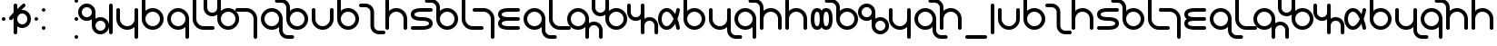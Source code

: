 SplineFontDB: 3.0
FontName: TheodicSans
FullName: Theodic Sans
FamilyName: Theodic
Weight: Medium
Copyright: Copyright (C) from 2017 by Miles B Huff per CC BY-SA v4.0
Version: 001.000
DefaultBaseFilename: Theodic_Sans
ItalicAngle: 0
UnderlinePosition: -500
UnderlineWidth: 100
Ascent: 500
Descent: 500
InvalidEm: 0
sfntRevision: 0x00010000
LayerCount: 2
Layer: 0 1 "Back" 1
Layer: 1 1 "Fore" 0
XUID: [1021 268 700552067 12643098]
FSType: 0
OS2Version: 4
OS2_WeightWidthSlopeOnly: 0
OS2_UseTypoMetrics: 1
CreationTime: 1508140712
ModificationTime: 1564022731
PfmFamily: 33
TTFWeight: 500
TTFWidth: 5
LineGap: 100
VLineGap: 0
Panose: 2 0 6 3 0 0 0 0 0 0
OS2TypoAscent: 500
OS2TypoAOffset: 0
OS2TypoDescent: -500
OS2TypoDOffset: 0
OS2TypoLinegap: 100
OS2WinAscent: 550
OS2WinAOffset: 0
OS2WinDescent: 550
OS2WinDOffset: 0
HheadAscent: 550
HheadAOffset: 0
HheadDescent: -550
HheadDOffset: 0
OS2SubXSize: 650
OS2SubYSize: 500
OS2SubXOff: 0
OS2SubYOff: -500
OS2SupXSize: 650
OS2SupYSize: 500
OS2SupXOff: 0
OS2SupYOff: 500
OS2StrikeYSize: 100
OS2StrikeYPos: 0
OS2FamilyClass: 2048
OS2Vendor: 'PfEd'
OS2CodePages: 00000001.00000000
OS2UnicodeRanges: 8000007f.00000010.00000000.00000000
Lookup: 260 0 0 "'mark' Mark Positioning in Latin lookup 0" { "'mark' Mark Positioning in Latin lookup 0 subtable"  } ['mark' ('DFLT' <'dflt' > 'latn' <'dflt' > ) ]
MarkAttachClasses: 1
DEI: 91125
TtTable: prep
PUSHW_1
 511
SCANCTRL
PUSHB_1
 1
SCANTYPE
SVTCA[y-axis]
MPPEM
PUSHB_1
 8
LT
IF
PUSHB_2
 1
 1
INSTCTRL
EIF
PUSHB_2
 70
 6
CALL
IF
POP
PUSHB_1
 16
EIF
MPPEM
PUSHB_1
 20
GT
IF
POP
PUSHB_1
 128
EIF
SCVTCI
PUSHB_1
 6
CALL
NOT
IF
EIF
PUSHB_1
 20
CALL
EndTTInstrs
TtTable: fpgm
PUSHB_1
 0
FDEF
PUSHB_1
 0
SZP0
MPPEM
PUSHB_1
 42
LT
IF
PUSHB_1
 74
SROUND
EIF
PUSHB_1
 0
SWAP
MIAP[rnd]
RTG
PUSHB_1
 6
CALL
IF
RTDG
EIF
MPPEM
PUSHB_1
 42
LT
IF
RDTG
EIF
DUP
MDRP[rp0,rnd,grey]
PUSHB_1
 1
SZP0
MDAP[no-rnd]
RTG
ENDF
PUSHB_1
 1
FDEF
DUP
MDRP[rp0,min,white]
PUSHB_1
 12
CALL
ENDF
PUSHB_1
 2
FDEF
MPPEM
GT
IF
RCVT
SWAP
EIF
POP
ENDF
PUSHB_1
 3
FDEF
ROUND[Black]
RTG
DUP
PUSHB_1
 64
LT
IF
POP
PUSHB_1
 64
EIF
ENDF
PUSHB_1
 4
FDEF
PUSHB_1
 6
CALL
IF
POP
SWAP
POP
ROFF
IF
MDRP[rp0,min,rnd,black]
ELSE
MDRP[min,rnd,black]
EIF
ELSE
MPPEM
GT
IF
IF
MIRP[rp0,min,rnd,black]
ELSE
MIRP[min,rnd,black]
EIF
ELSE
SWAP
POP
PUSHB_1
 5
CALL
IF
PUSHB_1
 70
SROUND
EIF
IF
MDRP[rp0,min,rnd,black]
ELSE
MDRP[min,rnd,black]
EIF
EIF
EIF
RTG
ENDF
PUSHB_1
 5
FDEF
GFV
NOT
AND
ENDF
PUSHB_1
 6
FDEF
PUSHB_2
 34
 1
GETINFO
LT
IF
PUSHB_1
 32
GETINFO
NOT
NOT
ELSE
PUSHB_1
 0
EIF
ENDF
PUSHB_1
 7
FDEF
PUSHB_2
 36
 1
GETINFO
LT
IF
PUSHB_1
 64
GETINFO
NOT
NOT
ELSE
PUSHB_1
 0
EIF
ENDF
PUSHB_1
 8
FDEF
SRP2
SRP1
DUP
IP
MDAP[rnd]
ENDF
PUSHB_1
 9
FDEF
DUP
RDTG
PUSHB_1
 6
CALL
IF
MDRP[rnd,grey]
ELSE
MDRP[min,rnd,black]
EIF
DUP
PUSHB_1
 3
CINDEX
MD[grid]
SWAP
DUP
PUSHB_1
 4
MINDEX
MD[orig]
PUSHB_1
 0
LT
IF
ROLL
NEG
ROLL
SUB
DUP
PUSHB_1
 0
LT
IF
SHPIX
ELSE
POP
POP
EIF
ELSE
ROLL
ROLL
SUB
DUP
PUSHB_1
 0
GT
IF
SHPIX
ELSE
POP
POP
EIF
EIF
RTG
ENDF
PUSHB_1
 10
FDEF
PUSHB_1
 6
CALL
IF
POP
SRP0
ELSE
SRP0
POP
EIF
ENDF
PUSHB_1
 11
FDEF
DUP
MDRP[rp0,white]
PUSHB_1
 12
CALL
ENDF
PUSHB_1
 12
FDEF
DUP
MDAP[rnd]
PUSHB_1
 7
CALL
NOT
IF
DUP
DUP
GC[orig]
SWAP
GC[cur]
SUB
ROUND[White]
DUP
IF
DUP
ABS
DIV
SHPIX
ELSE
POP
POP
EIF
ELSE
POP
EIF
ENDF
PUSHB_1
 13
FDEF
SRP2
SRP1
DUP
DUP
IP
MDAP[rnd]
DUP
ROLL
DUP
GC[orig]
ROLL
GC[cur]
SUB
SWAP
ROLL
DUP
ROLL
SWAP
MD[orig]
PUSHB_1
 0
LT
IF
SWAP
PUSHB_1
 0
GT
IF
PUSHB_1
 64
SHPIX
ELSE
POP
EIF
ELSE
SWAP
PUSHB_1
 0
LT
IF
PUSHB_1
 64
NEG
SHPIX
ELSE
POP
EIF
EIF
ENDF
PUSHB_1
 14
FDEF
PUSHB_1
 6
CALL
IF
RTDG
MDRP[rp0,rnd,white]
RTG
POP
POP
ELSE
DUP
MDRP[rp0,rnd,white]
ROLL
MPPEM
GT
IF
DUP
ROLL
SWAP
MD[grid]
DUP
PUSHB_1
 0
NEQ
IF
SHPIX
ELSE
POP
POP
EIF
ELSE
POP
POP
EIF
EIF
ENDF
PUSHB_1
 15
FDEF
SWAP
DUP
MDRP[rp0,rnd,white]
DUP
MDAP[rnd]
PUSHB_1
 7
CALL
NOT
IF
SWAP
DUP
IF
MPPEM
GTEQ
ELSE
POP
PUSHB_1
 1
EIF
IF
ROLL
PUSHB_1
 4
MINDEX
MD[grid]
SWAP
ROLL
SWAP
DUP
ROLL
MD[grid]
ROLL
SWAP
SUB
SHPIX
ELSE
POP
POP
POP
POP
EIF
ELSE
POP
POP
POP
POP
POP
EIF
ENDF
PUSHB_1
 16
FDEF
DUP
MDRP[rp0,min,white]
PUSHB_1
 18
CALL
ENDF
PUSHB_1
 17
FDEF
DUP
MDRP[rp0,white]
PUSHB_1
 18
CALL
ENDF
PUSHB_1
 18
FDEF
DUP
MDAP[rnd]
PUSHB_1
 7
CALL
NOT
IF
DUP
DUP
GC[orig]
SWAP
GC[cur]
SUB
ROUND[White]
ROLL
DUP
GC[orig]
SWAP
GC[cur]
SWAP
SUB
ROUND[White]
ADD
DUP
IF
DUP
ABS
DIV
SHPIX
ELSE
POP
POP
EIF
ELSE
POP
POP
EIF
ENDF
PUSHB_1
 19
FDEF
DUP
ROLL
DUP
ROLL
SDPVTL[orthog]
DUP
PUSHB_1
 3
CINDEX
MD[orig]
ABS
SWAP
ROLL
SPVTL[orthog]
PUSHB_1
 32
LT
IF
ALIGNRP
ELSE
MDRP[grey]
EIF
ENDF
PUSHB_1
 20
FDEF
PUSHB_4
 0
 64
 1
 64
WS
WS
SVTCA[x-axis]
MPPEM
PUSHW_1
 4096
MUL
SVTCA[y-axis]
MPPEM
PUSHW_1
 4096
MUL
DUP
ROLL
DUP
ROLL
NEQ
IF
DUP
ROLL
DUP
ROLL
GT
IF
SWAP
DIV
DUP
PUSHB_1
 0
SWAP
WS
ELSE
DIV
DUP
PUSHB_1
 1
SWAP
WS
EIF
DUP
PUSHB_1
 64
GT
IF
PUSHB_3
 0
 32
 0
RS
MUL
WS
PUSHB_3
 1
 32
 1
RS
MUL
WS
PUSHB_1
 32
MUL
PUSHB_1
 25
NEG
JMPR
POP
EIF
ELSE
POP
POP
EIF
ENDF
PUSHB_1
 21
FDEF
PUSHB_1
 1
RS
MUL
SWAP
PUSHB_1
 0
RS
MUL
SWAP
ENDF
EndTTInstrs
ShortTable: cvt  6
  -300
  -300
  300
  300
  106
  100
EndShort
ShortTable: maxp 16
  1
  0
  117
  66
  3
  78
  4
  2
  1
  2
  22
  0
  256
  46
  3
  2
EndShort
LangName: 1033
GaspTable: 1 65535 2 0
Encoding: UnicodeBmp
UnicodeInterp: none
NameList: Adobe Glyph List
DisplaySize: -36
AntiAlias: 1
FitToEm: 1
WinInfo: 0 50 18
BeginPrivate: 0
EndPrivate
TeXData: 1 0 0 734003 367001 244667 314573 1048576 244667 783286 444596 497025 792723 393216 433062 380633 303038 157286 324010 404750 52429 2506097 1059062 262144
AnchorClass2: "Anchor-0" "'mark' Mark Positioning in Latin lookup 0 subtable" "Anchor-1" "'mark' Mark Positioning in Latin lookup 0 subtable"
BeginChars: 65539 128

StartChar: .notdef
Encoding: 65536 -1 0
Width: 364
Flags: MW
TtInstrs:
SVTCA[y-axis]
PUSHB_3
 1
 2
 0
CALL
PUSHB_1
 7
MDRP[min,rnd,black]
PUSHB_1
 0
MDAP[rnd]
PUSHB_1
 4
MDRP[min,rnd,black]
SVTCA[x-axis]
PUSHB_1
 8
MDAP[rnd]
PUSHB_1
 0
MDRP[rp0,rnd,white]
PUSHB_1
 4
MDRP[min,rnd,black]
PUSHB_1
 4
SRP0
PUSHB_2
 5
 1
CALL
PUSHB_1
 3
MDRP[min,rnd,black]
PUSHB_2
 9
 1
CALL
SVTCA[y-axis]
IUP[y]
IUP[x]
EndTTInstrs
LayerCount: 2
Fore
SplineSet
33 0 m 1,0,-1
 33 500 l 1,1,-1
 298 500 l 1,2,-1
 298 0 l 1,3,-1
 33 0 l 1,0,-1
66 33 m 1,4,-1
 265 33 l 1,5,-1
 265 467 l 1,6,-1
 66 467 l 1,7,-1
 66 33 l 1,4,-1
EndSplineSet
EndChar

StartChar: .null
Encoding: 65537 -1 1
Width: 0
Flags: MW
LayerCount: 2
EndChar

StartChar: nonmarkingreturn
Encoding: 65538 -1 2
Width: 333
Flags: MW
LayerCount: 2
EndChar

StartChar: space
Encoding: 32 32 3
Width: 700
GlyphClass: 2
Flags: MW
LayerCount: 2
EndChar

StartChar: quotedbl
Encoding: 34 34 4
Width: 200
GlyphClass: 2
Flags: MW
TtInstrs:
SVTCA[y-axis]
PUSHB_1
 5
MDAP[rnd]
PUSHB_1
 1
MDRP[min,rnd,black]
PUSHB_1
 1
MDRP[min,rnd,black]
SVTCA[x-axis]
PUSHB_1
 8
MDAP[rnd]
PUSHB_1
 7
MDRP[rp0,rnd,white]
PUSHB_1
 3
MDRP[min,rnd,black]
PUSHB_1
 3
MDRP[min,rnd,black]
PUSHB_2
 9
 1
CALL
SVTCA[y-axis]
IUP[y]
IUP[x]
EndTTInstrs
LayerCount: 2
Fore
SplineSet
100 50 m 128,-1,1
 121 50 121 50 135.5 35.5 c 128,-1,2
 150 21 150 21 150 0 c 128,-1,3
 150 -21 150 -21 135.5 -35.5 c 128,-1,4
 121 -50 121 -50 100 -50 c 128,-1,5
 79 -50 79 -50 64.5 -35.5 c 128,-1,6
 50 -21 50 -21 50 0 c 128,-1,7
 50 21 50 21 64.5 35.5 c 128,-1,0
 79 50 79 50 100 50 c 128,-1,1
EndSplineSet
EndChar

StartChar: dollar
Encoding: 36 36 5
Width: 700
GlyphClass: 2
Flags: MW
TtInstrs:
SVTCA[y-axis]
PUSHB_3
 44
 2
 0
CALL
PUSHB_1
 10
SHP[rp1]
PUSHB_1
 23
MDAP[rnd]
PUSHB_1
 8
MDRP[min,rnd,black]
PUSHB_3
 23
 8
 10
CALL
PUSHB_4
 64
 23
 29
 9
CALL
PUSHB_1
 3
MDAP[rnd]
PUSHB_1
 18
MDRP[min,rnd,black]
SVTCA[x-axis]
PUSHB_1
 51
MDAP[rnd]
PUSHB_1
 32
MDRP[rp0,rnd,white]
PUSHB_1
 40
SHP[rp2]
PUSHB_1
 26
MDRP[min,rnd,black]
PUSHB_2
 5
 47
SHP[rp2]
SHP[rp2]
PUSHB_3
 32
 26
 10
CALL
PUSHB_4
 64
 32
 38
 9
CALL
PUSHB_1
 26
SRP0
PUSHB_2
 1
 1
CALL
PUSHB_1
 21
MDRP[min,rnd,black]
PUSHB_2
 52
 1
CALL
PUSHB_2
 1
 26
SRP1
SRP2
PUSHB_4
 13
 16
 18
 23
DEPTH
SLOOP
IP
SVTCA[y-axis]
PUSHB_2
 8
 23
SRP1
SRP2
PUSHB_1
 25
IP
PUSHB_1
 3
SRP1
PUSHB_5
 20
 21
 33
 35
 38
DEPTH
SLOOP
IP
PUSHB_1
 18
SRP2
PUSHB_1
 40
IP
PUSHB_1
 44
SRP1
PUSHB_1
 48
IP
IUP[y]
IUP[x]
EndTTInstrs
LayerCount: 2
Fore
SplineSet
550 0 m 128,-1,1
 550 57 550 57 509.5 97.5 c 128,-1,2
 469 138 469 138 411 138 c 0,3,4
 354 138 354 138 314 97.5 c 128,-1,5
 274 57 274 57 274 0 c 128,-1,6
 274 -57 274 -57 314 -97.5 c 128,-1,7
 354 -138 354 -138 411 -138 c 0,8,9
 469 -138 469 -138 509.5 -97.5 c 128,-1,0
 550 -57 550 -57 550 0 c 128,-1,1
453 425 m 0,10,11
 473 425 473 425 488 410 c 128,-1,12
 503 395 503 395 503 375 c 0,13,14
 503 353 503 353 489 339 c 2,15,-1
 387 237 l 1,16,17
 395 238 395 238 411 238 c 0,18,19
 510 238 510 238 580 168.5 c 128,-1,20
 650 99 650 99 650 0 c 128,-1,21
 650 -99 650 -99 580 -168.5 c 128,-1,22
 510 -238 510 -238 411 -238 c 0,23,24
 338 -238 338 -238 274 -194 c 1,25,-1
 274 -375 l 2,26,27
 274 -395 274 -395 259.5 -410 c 128,-1,28
 245 -425 245 -425 225 -425 c 0,29,30
 204 -425 204 -425 189 -410.5 c 128,-1,31
 174 -396 174 -396 174 -375 c 2,32,-1
 174 24 l 1,33,-1
 135 -15 l 2,34,35
 120 -30 120 -30 100 -30 c 128,-1,36
 80 -30 80 -30 65 -15 c 128,-1,37
 50 0 50 0 50 20 c 128,-1,38
 50 40 50 40 65 55 c 2,39,-1
 174 164 l 1,40,-1
 174 375 l 2,41,42
 174 396 174 396 189 410.5 c 128,-1,43
 204 425 204 425 225 425 c 0,44,45
 245 425 245 425 259.5 410 c 128,-1,46
 274 395 274 395 274 375 c 2,47,-1
 274 264 l 1,48,-1
 419 409 l 2,49,50
 435 425 435 425 453 425 c 0,10,11
EndSplineSet
EndChar

StartChar: quotesingle
Encoding: 39 39 6
Width: 200
GlyphClass: 2
Flags: MW
LayerCount: 2
Fore
Refer: 4 34 N 1 0 0 1 0 0 2
EndChar

StartChar: comma
Encoding: 44 44 7
Width: 200
GlyphClass: 2
Flags: MW
LayerCount: 2
Fore
Refer: 4 34 N 1 0 0 1 0 250 2
Refer: 4 34 N 1 0 0 1 0 -250 2
EndChar

StartChar: hyphen
Encoding: 45 45 8
Width: 700
GlyphClass: 2
Flags: MW
LayerCount: 2
EndChar

StartChar: period
Encoding: 46 46 9
Width: 200
GlyphClass: 2
Flags: MW
LayerCount: 2
Fore
Refer: 4 34 N 1 0 0 1 0 0 2
Refer: 4 34 N 1 0 0 1 0 -500 2
Refer: 4 34 N 1 0 0 1 0 500 2
EndChar

StartChar: zero
Encoding: 48 48 10
Width: 752
GlyphClass: 2
Flags: HMW
LayerCount: 2
Fore
Refer: 70 119 N 1 0 0 1 0 0 2
EndChar

StartChar: one
Encoding: 49 49 11
Width: 200
GlyphClass: 2
Flags: HMW
LayerCount: 2
Fore
Refer: 95 700 N 1 0 0 1 0 0 2
EndChar

StartChar: two
Encoding: 50 50 12
Width: 700
GlyphClass: 2
Flags: HMW
LayerCount: 2
Fore
Refer: 71 120 N 1 0 0 1 0 0 2
EndChar

StartChar: three
Encoding: 51 51 13
Width: 700
GlyphClass: 2
Flags: HMW
LayerCount: 2
Fore
Refer: 63 112 N 1 0 0 1 0 0 2
EndChar

StartChar: four
Encoding: 52 52 14
Width: 700
GlyphClass: 2
Flags: HMW
LayerCount: 2
Fore
Refer: 65 114 N 1 0 0 1 0 0 2
EndChar

StartChar: five
Encoding: 53 53 15
Width: 500
GlyphClass: 2
Flags: HMW
LayerCount: 2
Fore
Refer: 58 107 N 1 0 0 1 0 0 2
EndChar

StartChar: six
Encoding: 54 54 16
Width: 876
GlyphClass: 2
Flags: HMW
LayerCount: 2
Fore
Refer: 60 109 N 1 0 0 1 0 0 2
EndChar

StartChar: seven
Encoding: 55 55 17
Width: 500
GlyphClass: 2
Flags: HMW
LayerCount: 2
Fore
Refer: 55 104 N 1 0 0 1 0 0 2
EndChar

StartChar: eight
Encoding: 56 56 18
Width: 700
GlyphClass: 2
Flags: HMW
LayerCount: 2
Fore
Refer: 72 121 N 1 0 0 1 0 0 2
EndChar

StartChar: nine
Encoding: 57 57 19
Width: 700
GlyphClass: 2
Flags: HMW
LayerCount: 2
Fore
Refer: 53 102 N 1 0 0 1 0 0 2
EndChar

StartChar: A
Encoding: 65 65 20
Width: 700
GlyphClass: 2
Flags: HMW
AnchorPoint: "Anchor-1" 350 500 basechar 0
AnchorPoint: "Anchor-0" 350 -500 basechar 0
LayerCount: 2
Fore
Refer: 48 97 S 1 0 0 1 0 0 2
EndChar

StartChar: B
Encoding: 66 66 21
Width: 700
GlyphClass: 2
Flags: HMW
LayerCount: 2
Fore
Refer: 63 112 N 1 0 0 1 0 0 2
EndChar

StartChar: C
Encoding: 67 67 22
Width: 626
GlyphClass: 2
Flags: HMW
LayerCount: 2
Fore
Refer: 50 99 N 1 0 0 1 0 0 2
EndChar

StartChar: D
Encoding: 68 68 23
Width: 700
GlyphClass: 2
Flags: HMW
LayerCount: 2
Fore
Refer: 67 116 N 1 0 0 1 0 0 2
EndChar

StartChar: E
Encoding: 69 69 24
Width: 700
GlyphClass: 2
Flags: HMW
AnchorPoint: "Anchor-1" 350 500 basechar 0
AnchorPoint: "Anchor-0" 350 -500 basechar 0
LayerCount: 2
Fore
Refer: 52 101 N 1 0 0 1 0 0 2
EndChar

StartChar: F
Encoding: 70 70 25
Width: 700
GlyphClass: 2
Flags: HMW
LayerCount: 2
Fore
Refer: 53 102 N 1 0 0 1 0 0 2
EndChar

StartChar: G
Encoding: 71 71 26
Width: 500
GlyphClass: 2
Flags: HMW
LayerCount: 2
Fore
Refer: 58 107 N 1 0 0 1 0 0 2
EndChar

StartChar: H
Encoding: 72 72 27
Width: 500
GlyphClass: 2
Flags: HMW
LayerCount: 2
Fore
Refer: 55 104 N 1 0 0 1 0 0 2
EndChar

StartChar: I
Encoding: 73 73 28
Width: 700
GlyphClass: 2
Flags: HMW
AnchorPoint: "Anchor-1" 350 500 basechar 0
AnchorPoint: "Anchor-0" 350 -500 basechar 0
LayerCount: 2
Fore
Refer: 56 105 N 1 0 0 1 0 0 2
EndChar

StartChar: J
Encoding: 74 74 29
Width: 700
GlyphClass: 2
Flags: HMW
LayerCount: 2
Fore
Refer: 72 121 N 1 0 0 1 0 0 2
EndChar

StartChar: K
Encoding: 75 75 30
Width: 500
GlyphClass: 2
Flags: HMW
LayerCount: 2
Fore
Refer: 58 107 N 1 0 0 1 0 0 2
EndChar

StartChar: L
Encoding: 76 76 31
Width: 876
GlyphClass: 2
Flags: HMW
LayerCount: 2
Fore
Refer: 59 108 N 1 0 0 1 0 0 2
EndChar

StartChar: M
Encoding: 77 77 32
Width: 876
GlyphClass: 2
Flags: HMW
LayerCount: 2
Fore
Refer: 60 109 N 1 0 0 1 0 0 2
EndChar

StartChar: N
Encoding: 78 78 33
Width: 752
GlyphClass: 2
Flags: HMW
LayerCount: 2
Fore
Refer: 61 110 N 1 0 0 1 0 0 2
EndChar

StartChar: O
Encoding: 79 79 34
Width: 700
GlyphClass: 2
Flags: HMW
AnchorPoint: "Anchor-1" 350 500 basechar 0
AnchorPoint: "Anchor-0" 350 -500 basechar 0
LayerCount: 2
Fore
Refer: 62 111 N 1 0 0 1 0 0 2
EndChar

StartChar: P
Encoding: 80 80 35
Width: 700
GlyphClass: 2
Flags: HMW
LayerCount: 2
Fore
Refer: 63 112 N 1 0 0 1 0 0 2
EndChar

StartChar: Q
Encoding: 81 81 36
Width: 700
GlyphClass: 2
Flags: HMW
LayerCount: 2
Fore
Refer: 85 331 N 1 0 0 1 0 0 2
EndChar

StartChar: R
Encoding: 82 82 37
Width: 700
GlyphClass: 2
Flags: HMW
LayerCount: 2
Fore
Refer: 65 114 N 1 0 0 1 0 0 2
EndChar

StartChar: S
Encoding: 83 83 38
Width: 700
GlyphClass: 2
Flags: HMW
LayerCount: 2
Fore
Refer: 66 115 N 1 0 0 1 0 0 2
EndChar

StartChar: T
Encoding: 84 84 39
Width: 700
GlyphClass: 2
Flags: HMW
LayerCount: 2
Fore
Refer: 67 116 N 1 0 0 1 0 0 2
EndChar

StartChar: U
Encoding: 85 85 40
Width: 700
GlyphClass: 2
Flags: HMW
AnchorPoint: "Anchor-1" 350 500 basechar 0
AnchorPoint: "Anchor-0" 350 -500 basechar 0
LayerCount: 2
Fore
Refer: 68 117 N 1 0 0 1 0 0 2
EndChar

StartChar: V
Encoding: 86 86 41
Width: 700
GlyphClass: 2
Flags: HMW
LayerCount: 2
Fore
Refer: 53 102 N 1 0 0 1 0 0 2
EndChar

StartChar: W
Encoding: 87 87 42
Width: 752
GlyphClass: 2
Flags: HMW
LayerCount: 2
Fore
Refer: 70 119 N 1 0 0 1 0 0 2
EndChar

StartChar: X
Encoding: 88 88 43
Width: 700
GlyphClass: 2
Flags: HMW
LayerCount: 2
Fore
Refer: 71 120 N 1 0 0 1 0 0 2
EndChar

StartChar: Y
Encoding: 89 89 44
Width: 700
GlyphClass: 2
Flags: HMW
LayerCount: 2
Fore
Refer: 72 121 N 1 0 0 1 0 0 2
EndChar

StartChar: Z
Encoding: 90 90 45
Width: 700
GlyphClass: 2
Flags: HMW
LayerCount: 2
Fore
Refer: 66 115 N 1 0 0 1 0 0 2
EndChar

StartChar: underscore
Encoding: 95 95 46
Width: 700
GlyphClass: 2
Flags: MW
TtInstrs:
SVTCA[y-axis]
PUSHB_1
 6
MDAP[rnd]
PUSHB_1
 11
MDRP[min,rnd,black]
PUSHB_1
 11
MDRP[min,rnd,black]
SVTCA[x-axis]
PUSHB_1
 12
MDAP[rnd]
PUSHB_2
 13
 1
CALL
SVTCA[y-axis]
IUP[y]
IUP[x]
EndTTInstrs
LayerCount: 2
Fore
SplineSet
600 -450 m 2,0,1
 621 -450 621 -450 635.5 -464.5 c 128,-1,2
 650 -479 650 -479 650 -500 c 128,-1,3
 650 -521 650 -521 635.5 -535.5 c 128,-1,4
 621 -550 621 -550 600 -550 c 2,5,-1
 100 -550 l 2,6,7
 79 -550 79 -550 64.5 -535.5 c 128,-1,8
 50 -521 50 -521 50 -500 c 128,-1,9
 50 -479 50 -479 64.5 -464.5 c 128,-1,10
 79 -450 79 -450 100 -450 c 2,11,-1
 600 -450 l 2,0,1
EndSplineSet
EndChar

StartChar: grave
Encoding: 96 96 47
Width: 200
GlyphClass: 2
Flags: HMW
LayerCount: 2
Fore
Refer: 95 700 N 1 0 0 1 0 0 2
EndChar

StartChar: a
Encoding: 97 97 48
Width: 700
GlyphClass: 2
Flags: MW
TtInstrs:
SVTCA[y-axis]
PUSHB_3
 9
 1
 0
CALL
PUSHB_1
 21
MDRP[min,rnd,black]
SVTCA[x-axis]
PUSHB_1
 24
MDAP[rnd]
PUSHB_1
 6
MDRP[rp0,rnd,white]
PUSHB_1
 23
MDRP[min,rnd,black]
PUSHB_1
 23
SRP0
PUSHB_2
 18
 1
CALL
PUSHB_1
 11
MDRP[min,rnd,black]
PUSHB_2
 25
 1
CALL
PUSHB_2
 18
 23
SRP1
SRP2
PUSHB_2
 8
 9
IP
IP
SVTCA[y-axis]
IUP[y]
IUP[x]
EndTTInstrs
AnchorPoint: "Anchor-1" 350 -500 basechar 0
AnchorPoint: "Anchor-0" 350 500 basechar 0
LayerCount: 2
Fore
SplineSet
150 250 m 6,0,1
 150 271 150 271 135.5 285.5 c 132,-1,2
 121 300 121 300 100 300 c 132,-1,3
 79 300 79 300 64.5 285.5 c 132,-1,4
 50 271 50 271 50 250 c 6,5,-1
 50 0 l 6,6,7
 50 -124 50 -124 138 -212 c 132,-1,8
 226 -300 226 -300 350 -300 c 132,-1,9
 474 -300 474 -300 562 -212 c 132,-1,10
 650 -124 650 -124 650 0 c 6,11,-1
 650 250 l 6,12,13
 650 271 650 271 635.5 285.5 c 132,-1,14
 621 300 621 300 600 300 c 132,-1,15
 579 300 579 300 564.5 285.5 c 132,-1,16
 550 271 550 271 550 250 c 6,17,-1
 550 0 l 6,18,19
 550 -82 550 -82 491 -141 c 132,-1,20
 432 -200 432 -200 350 -200 c 132,-1,21
 268 -200 268 -200 209 -141 c 132,-1,22
 150 -82 150 -82 150 0 c 6,23,-1
 150 250 l 6,0,1
EndSplineSet
EndChar

StartChar: b
Encoding: 98 98 49
Width: 700
GlyphClass: 2
Flags: HMW
LayerCount: 2
Fore
Refer: 63 112 N 1 0 0 1 0 0 2
EndChar

StartChar: c
Encoding: 99 99 50
Width: 626
GlyphClass: 2
Flags: MW
TtInstrs:
SVTCA[y-axis]
PUSHB_3
 13
 2
 0
CALL
PUSHB_1
 8
MDRP[min,rnd,black]
PUSHB_1
 28
MDAP[rnd]
PUSHB_1
 21
MDRP[min,rnd,black]
SVTCA[x-axis]
PUSHB_1
 31
MDAP[rnd]
PUSHB_1
 3
MDRP[rp0,rnd,white]
PUSHB_1
 18
MDRP[min,rnd,black]
PUSHB_3
 18
 3
 10
CALL
PUSHB_4
 0
 18
 25
 9
CALL
PUSHB_3
 3
 18
 10
CALL
PUSHB_4
 0
 3
 11
 9
CALL
PUSHB_2
 32
 1
CALL
SVTCA[y-axis]
PUSHB_2
 21
 28
SRP1
SRP2
PUSHB_1
 1
IP
PUSHB_1
 8
SRP1
PUSHB_2
 3
 17
IP
IP
IUP[y]
IUP[x]
EndTTInstrs
LayerCount: 2
Fore
SplineSet
485 -424 m 0,0,1
 391 -418 391 -418 327.5 -349.5 c 128,-1,2
 264 -281 264 -281 264 -187 c 2,3,-1
 264 187 l 2,4,5
 264 244 264 244 223 284.5 c 128,-1,6
 182 325 182 325 125 325 c 2,7,-1
 1 325 l 2,8,9
 -20 325 -20 325 -35 339.5 c 128,-1,10
 -50 354 -50 354 -50 375 c 128,-1,11
 -50 396 -50 396 -35 410.5 c 128,-1,12
 -20 425 -20 425 1 425 c 2,13,-1
 125 425 l 2,14,15
 224 425 224 425 294 355.5 c 128,-1,16
 364 286 364 286 364 187 c 2,17,-1
 364 -187 l 2,18,19
 364 -243 364 -243 403.5 -284 c 128,-1,20
 443 -325 443 -325 501 -325 c 2,21,-1
 627 -325 l 2,22,23
 647 -325 647 -325 661.5 -340 c 128,-1,24
 676 -355 676 -355 676 -375 c 128,-1,25
 676 -395 676 -395 661.5 -410 c 128,-1,26
 647 -425 647 -425 627 -425 c 2,27,-1
 501 -425 l 2,28,29
 498 -425 498 -425 493 -424.5 c 128,-1,30
 488 -424 488 -424 485 -424 c 0,0,1
EndSplineSet
EndChar

StartChar: d
Encoding: 100 100 51
Width: 700
GlyphClass: 2
Flags: HMW
LayerCount: 2
Fore
Refer: 67 116 N 1 0 0 1 0 0 2
EndChar

StartChar: e
Encoding: 101 101 52
Width: 700
GlyphClass: 2
Flags: MW
TtInstrs:
SVTCA[y-axis]
PUSHB_3
 15
 1
 0
CALL
PUSHB_1
 20
MDRP[min,rnd,black]
PUSHB_3
 29
 3
 0
CALL
PUSHB_1
 6
MDRP[min,rnd,black]
PUSHB_5
 26
 11
 15
 29
 13
CALL
PUSHB_1
 26
MDRP[min,rnd,black]
SVTCA[x-axis]
PUSHB_1
 30
MDAP[rnd]
PUSHB_1
 28
MDRP[rp0,rnd,white]
PUSHB_1
 17
SHP[rp2]
PUSHB_1
 9
MDRP[min,rnd,black]
PUSHB_1
 9
SRP0
PUSHB_2
 24
 1
CALL
PUSHB_1
 13
MDRP[min,rnd,black]
PUSHB_1
 2
SHP[rp2]
PUSHB_2
 31
 1
CALL
PUSHB_2
 9
 28
SRP1
SRP2
PUSHB_1
 20
IP
PUSHB_1
 24
SRP1
PUSHB_4
 6
 11
 21
 26
DEPTH
SLOOP
IP
PUSHB_1
 13
SRP2
PUSHB_1
 5
IP
SVTCA[y-axis]
IUP[y]
IUP[x]
EndTTInstrs
AnchorPoint: "Anchor-1" 350 500 basechar 0
AnchorPoint: "Anchor-0" 350 -500 basechar 0
LayerCount: 2
Fore
SplineSet
601 300 m 2,0,1
 621 300 621 300 635.5 285 c 128,-1,2
 650 270 650 270 650 250 c 128,-1,3
 650 230 650 230 635.5 215 c 128,-1,4
 621 200 621 200 601 200 c 2,5,-1
 351 200 l 2,6,7
 257 200 257 200 203.5 181 c 128,-1,8
 150 162 150 162 150 125 c 128,-1,9
 150 88 150 88 203.5 69 c 128,-1,10
 257 50 257 50 351 50 c 0,11,12
 650 50 650 50 650 -125 c 128,-1,13
 650 -300 650 -300 351 -300 c 2,14,-1
 101 -300 l 2,15,16
 80 -300 80 -300 65 -285.5 c 128,-1,17
 50 -271 50 -271 50 -250 c 128,-1,18
 50 -229 50 -229 65 -214.5 c 128,-1,19
 80 -200 80 -200 101 -200 c 2,20,-1
 351 -200 l 2,21,22
 444 -200 444 -200 497 -181 c 128,-1,23
 550 -162 550 -162 550 -125 c 128,-1,24
 550 -88 550 -88 497 -69 c 128,-1,25
 444 -50 444 -50 351 -50 c 0,26,27
 50 -50 50 -50 50 125 c 128,-1,28
 50 300 50 300 351 300 c 2,29,-1
 601 300 l 2,0,1
EndSplineSet
EndChar

StartChar: f
Encoding: 102 102 53
Width: 700
GlyphClass: 2
Flags: MW
TtInstrs:
SVTCA[y-axis]
PUSHB_3
 24
 2
 0
CALL
PUSHB_1
 19
MDRP[min,rnd,black]
PUSHB_3
 5
 0
 0
CALL
PUSHB_3
 11
 1
 0
CALL
PUSHB_1
 31
MDRP[min,rnd,black]
PUSHB_3
 6
 3
 0
CALL
PUSHB_1
 36
MDRP[min,rnd,black]
SVTCA[x-axis]
PUSHB_1
 38
MDAP[rnd]
PUSHB_1
 15
MDRP[rp0,rnd,white]
PUSHB_1
 4
MDRP[min,rnd,black]
PUSHB_1
 28
SHP[rp2]
PUSHB_3
 15
 4
 10
CALL
PUSHB_4
 0
 15
 22
 9
CALL
PUSHB_1
 4
SRP0
PUSHB_2
 34
 1
CALL
PUSHB_1
 9
MDRP[min,rnd,black]
PUSHB_2
 39
 1
CALL
PUSHB_2
 34
 4
SRP1
SRP2
PUSHB_2
 6
 11
IP
IP
SVTCA[y-axis]
PUSHB_2
 36
 31
SRP1
SRP2
PUSHB_3
 9
 8
 14
IP
IP
IP
PUSHB_1
 6
SRP1
PUSHB_1
 4
IP
IUP[y]
IUP[x]
EndTTInstrs
LayerCount: 2
Fore
SplineSet
-71 549 m 0,0,1
 23 543 23 543 86.5 474.5 c 128,-1,2
 150 406 150 406 150 312 c 2,3,-1
 150 223 l 1,4,5
 237 300 237 300 351 300 c 0,6,7
 475 300 475 300 562.5 212 c 128,-1,8
 650 124 650 124 650 0 c 128,-1,9
 650 -124 650 -124 562.5 -212 c 128,-1,10
 475 -300 475 -300 351 -300 c 0,11,12
 226 -300 226 -300 138 -212 c 128,-1,13
 50 -124 50 -124 50 0 c 2,14,-1
 50 312 l 2,15,16
 50 368 50 368 10.5 409 c 128,-1,17
 -29 450 -29 450 -87 450 c 2,18,-1
 -213 450 l 2,19,20
 -233 450 -233 450 -247.5 465 c 128,-1,21
 -262 480 -262 480 -262 500 c 128,-1,22
 -262 520 -262 520 -247.5 535 c 128,-1,23
 -233 550 -233 550 -213 550 c 2,24,-1
 -87 550 l 2,25,26
 -84 550 -84 550 -79 549.5 c 128,-1,27
 -74 549 -74 549 -71 549 c 0,0,1
150 0 m 128,-1,29
 150 -83 150 -83 209 -141.5 c 128,-1,30
 268 -200 268 -200 351 -200 c 0,31,32
 433 -200 433 -200 491.5 -141.5 c 128,-1,33
 550 -83 550 -83 550 0 c 128,-1,34
 550 83 550 83 491.5 141.5 c 128,-1,35
 433 200 433 200 351 200 c 0,36,37
 268 200 268 200 209 141.5 c 128,-1,28
 150 83 150 83 150 0 c 128,-1,29
EndSplineSet
EndChar

StartChar: g
Encoding: 103 103 54
Width: 500
GlyphClass: 2
Flags: HMW
LayerCount: 2
Fore
Refer: 58 107 N 1 0 0 1 0 0 2
EndChar

StartChar: h
Encoding: 104 104 55
Width: 500
GlyphClass: 2
Flags: MW
TtInstrs:
SVTCA[y-axis]
PUSHB_3
 23
 3
 0
CALL
PUSHB_1
 18
MDRP[min,rnd,black]
SVTCA[x-axis]
PUSHB_1
 24
MDAP[rnd]
PUSHB_1
 10
MDRP[rp0,rnd,white]
PUSHB_1
 4
MDRP[min,rnd,black]
PUSHB_3
 10
 4
 10
CALL
PUSHB_4
 0
 10
 21
 9
CALL
PUSHB_2
 25
 1
CALL
SVTCA[y-axis]
PUSHB_2
 23
 18
SRP1
SRP2
PUSHB_1
 1
IP
IUP[y]
IUP[x]
EndTTInstrs
LayerCount: 2
Fore
SplineSet
165 300 m 1,0,1
 284 294 284 294 367 206 c 128,-1,2
 450 118 450 118 450 0 c 2,3,-1
 450 -500 l 2,4,5
 450 -521 450 -521 435 -535.5 c 128,-1,6
 420 -550 420 -550 399 -550 c 0,7,8
 379 -550 379 -550 364.5 -535 c 128,-1,9
 350 -520 350 -520 350 -500 c 2,10,-1
 350 0 l 2,11,12
 350 78 350 78 296.5 135.5 c 128,-1,13
 243 193 243 193 164 199 c 0,14,15
 162 199 162 199 157 199.5 c 128,-1,16
 152 200 152 200 149 200 c 2,17,-1
 -101 200 l 2,18,19
 -121 200 -121 200 -135.5 215 c 128,-1,20
 -150 230 -150 230 -150 250 c 128,-1,21
 -150 270 -150 270 -135.5 285 c 128,-1,22
 -121 300 -121 300 -101 300 c 2,23,-1
 165 300 l 1,0,1
EndSplineSet
EndChar

StartChar: i
Encoding: 105 105 56
Width: 700
GlyphClass: 2
Flags: MW
TtInstrs:
SVTCA[y-axis]
PUSHB_3
 41
 1
 0
CALL
PUSHB_1
 34
MDRP[min,rnd,black]
PUSHB_3
 4
 3
 0
CALL
PUSHB_1
 11
MDRP[min,rnd,black]
PUSHB_5
 27
 20
 41
 4
 13
CALL
PUSHB_1
 27
MDRP[min,rnd,black]
SVTCA[x-axis]
PUSHB_1
 48
MDAP[rnd]
PUSHB_1
 43
MDRP[rp0,rnd,white]
PUSHB_1
 2
SHP[rp2]
PUSHB_1
 31
MDRP[min,rnd,black]
PUSHB_1
 14
SHP[rp2]
PUSHB_3
 31
 43
 10
CALL
PUSHB_4
 0
 31
 38
 9
CALL
PUSHB_2
 7
 23
SHP[rp2]
SHP[rp2]
PUSHB_2
 49
 1
CALL
PUSHB_2
 31
 43
SRP1
SRP2
PUSHB_1
 0
IP
SVTCA[y-axis]
PUSHB_2
 27
 34
SRP1
SRP2
PUSHB_1
 43
IP
PUSHB_1
 20
SRP1
PUSHB_1
 0
IP
PUSHB_1
 11
SRP2
PUSHB_1
 2
IP
IUP[y]
IUP[x]
EndTTInstrs
AnchorPoint: "Anchor-1" 350 500 basechar 0
AnchorPoint: "Anchor-0" 350 -500 basechar 0
LayerCount: 2
Fore
SplineSet
117 0 m 1,0,1
 50 48 50 48 50 125 c 0,2,3
 50 300 50 300 350 300 c 2,4,-1
 600 300 l 2,5,6
 621 300 621 300 635.5 285.5 c 128,-1,7
 650 271 650 271 650 250 c 128,-1,8
 650 229 650 229 635.5 214.5 c 128,-1,9
 621 200 621 200 600 200 c 2,10,-1
 350 200 l 2,11,12
 256 200 256 200 203 181 c 128,-1,13
 150 162 150 162 150 125 c 0,14,15
 150 105 150 105 162 91 c 0,16,17
 188 63 188 63 268 54 c 0,18,19
 303 50 303 50 350 50 c 2,20,-1
 598 50 l 2,21,22
 619 50 619 50 633.5 35.5 c 128,-1,23
 648 21 648 21 648 0 c 128,-1,24
 648 -21 648 -21 633.5 -35.5 c 128,-1,25
 619 -50 619 -50 598 -50 c 2,26,-1
 350 -50 l 2,27,28
 216 -50 216 -50 172 -83 c 0,29,30
 150 -99 150 -99 150 -125 c 0,31,32
 150 -162 150 -162 203 -181 c 128,-1,33
 256 -200 256 -200 350 -200 c 2,34,-1
 600 -200 l 2,35,36
 621 -200 621 -200 635.5 -214.5 c 128,-1,37
 650 -229 650 -229 650 -250 c 128,-1,38
 650 -271 650 -271 635.5 -285.5 c 128,-1,39
 621 -300 621 -300 600 -300 c 2,40,-1
 350 -300 l 2,41,42
 50 -300 50 -300 50 -125 c 0,43,44
 50 -51 50 -51 109 -6 c 0,45,46
 110 -5 110 -5 113 -3 c 128,-1,47
 116 -1 116 -1 117 0 c 1,0,1
EndSplineSet
EndChar

StartChar: j
Encoding: 106 106 57
Width: 700
GlyphClass: 2
Flags: HMW
LayerCount: 2
Fore
Refer: 72 121 N 1 0 0 1 0 0 2
EndChar

StartChar: k
Encoding: 107 107 58
Width: 500
GlyphClass: 2
Flags: MW
TtInstrs:
SVTCA[y-axis]
PUSHB_3
 3
 2
 0
CALL
PUSHB_3
 16
 1
 0
CALL
PUSHB_1
 9
MDRP[min,rnd,black]
SVTCA[x-axis]
PUSHB_1
 20
MDAP[rnd]
PUSHB_1
 19
MDRP[rp0,rnd,white]
PUSHB_1
 6
MDRP[min,rnd,black]
PUSHB_3
 6
 19
 10
CALL
PUSHB_4
 0
 6
 13
 9
CALL
PUSHB_2
 21
 1
CALL
SVTCA[y-axis]
IUP[y]
IUP[x]
EndTTInstrs
LayerCount: 2
Fore
SplineSet
50 500 m 2,0,1
 50 521 50 521 64.5 535.5 c 128,-1,2
 79 550 79 550 100 550 c 128,-1,3
 121 550 121 550 135.5 535.5 c 128,-1,4
 150 521 150 521 150 500 c 2,5,-1
 150 0 l 2,6,7
 150 -82 150 -82 209 -141 c 128,-1,8
 268 -200 268 -200 350 -200 c 2,9,-1
 600 -200 l 2,10,11
 621 -200 621 -200 635.5 -214.5 c 128,-1,12
 650 -229 650 -229 650 -250 c 128,-1,13
 650 -271 650 -271 635.5 -285.5 c 128,-1,14
 621 -300 621 -300 600 -300 c 2,15,-1
 350 -300 l 2,16,17
 226 -300 226 -300 138 -212 c 128,-1,18
 50 -124 50 -124 50 0 c 2,19,-1
 50 500 l 2,0,1
EndSplineSet
EndChar

StartChar: l
Encoding: 108 108 59
Width: 876
GlyphClass: 2
Flags: MW
TtInstrs:
SVTCA[y-axis]
PUSHB_3
 12
 1
 0
CALL
PUSHB_1
 42
MDRP[min,rnd,black]
PUSHB_3
 12
 42
 10
CALL
PUSHB_4
 64
 12
 7
 9
CALL
PUSHB_1
 28
SHP[rp2]
PUSHB_3
 17
 3
 0
CALL
PUSHB_1
 38
MDRP[min,rnd,black]
PUSHB_5
 22
 0
 7
 17
 13
CALL
PUSHB_1
 22
MDRP[min,rnd,black]
SVTCA[x-axis]
PUSHB_1
 43
MDAP[rnd]
PUSHB_1
 15
MDRP[rp0,rnd,white]
PUSHB_1
 40
MDRP[min,rnd,black]
PUSHB_1
 40
SRP0
PUSHB_2
 9
 1
CALL
PUSHB_1
 35
SHP[rp2]
PUSHB_1
 4
MDRP[min,rnd,black]
PUSHB_1
 19
SHP[rp2]
PUSHB_1
 4
SRP0
PUSHB_2
 31
 1
CALL
PUSHB_1
 26
MDRP[min,rnd,black]
PUSHB_2
 44
 1
CALL
PUSHB_2
 9
 40
SRP1
SRP2
PUSHB_3
 12
 16
 17
IP
IP
IP
PUSHB_2
 31
 4
SRP1
SRP2
PUSHB_1
 22
IP
SVTCA[y-axis]
PUSHB_2
 42
 12
SRP1
SRP2
PUSHB_1
 10
IP
PUSHB_2
 22
 0
SRP1
SRP2
PUSHB_4
 14
 20
 35
 40
DEPTH
SLOOP
IP
PUSHB_1
 38
SRP1
PUSHB_3
 15
 36
 39
IP
IP
IP
IUP[y]
IUP[x]
EndTTInstrs
LayerCount: 2
Fore
SplineSet
788 -174 m 0,0,1
 729 -174 729 -174 689.5 -213.5 c 128,-1,2
 650 -253 650 -253 650 -312 c 2,3,-1
 650 -500 l 2,4,5
 650 -521 650 -521 635.5 -535.5 c 128,-1,6
 621 -550 621 -550 600 -550 c 128,-1,7
 579 -550 579 -550 564.5 -535.5 c 128,-1,8
 550 -521 550 -521 550 -500 c 2,9,-1
 550 -224 l 1,10,11
 465 -300 465 -300 350 -300 c 0,12,13
 226 -300 226 -300 138 -212 c 128,-1,14
 50 -124 50 -124 50 0 c 128,-1,15
 50 124 50 124 138 212 c 128,-1,16
 226 300 226 300 350 300 c 128,-1,17
 474 300 474 300 562 212 c 128,-1,18
 650 124 650 124 650 0 c 2,19,-1
 650 -118 l 1,20,21
 711 -74 711 -74 788 -74 c 0,22,23
 887 -74 887 -74 956.5 -143.5 c 128,-1,24
 1026 -213 1026 -213 1026 -312 c 2,25,-1
 1026 -500 l 2,26,27
 1026 -521 1026 -521 1011.5 -535.5 c 128,-1,28
 997 -550 997 -550 976 -550 c 128,-1,29
 955 -550 955 -550 940.5 -535.5 c 128,-1,30
 926 -521 926 -521 926 -500 c 2,31,-1
 926 -312 l 2,32,33
 926 -255 926 -255 885.5 -214.5 c 128,-1,34
 845 -174 845 -174 788 -174 c 0,0,1
550 0 m 128,-1,36
 550 82 550 82 491 141 c 128,-1,37
 432 200 432 200 350 200 c 128,-1,38
 268 200 268 200 209 141 c 128,-1,39
 150 82 150 82 150 0 c 128,-1,40
 150 -82 150 -82 209 -141 c 128,-1,41
 268 -200 268 -200 350 -200 c 128,-1,42
 432 -200 432 -200 491 -141 c 128,-1,35
 550 -82 550 -82 550 0 c 128,-1,36
EndSplineSet
EndChar

StartChar: m
Encoding: 109 109 60
Width: 876
GlyphClass: 2
Flags: MW
TtInstrs:
SVTCA[y-axis]
PUSHB_3
 30
 2
 0
CALL
PUSHB_1
 6
SHP[rp1]
PUSHB_3
 11
 0
 0
CALL
PUSHB_3
 17
 1
 0
CALL
PUSHB_1
 39
MDRP[min,rnd,black]
PUSHB_3
 12
 3
 0
CALL
PUSHB_1
 44
MDRP[min,rnd,black]
PUSHB_5
 0
 23
 17
 12
 13
CALL
PUSHB_1
 0
MDRP[min,rnd,black]
SVTCA[x-axis]
PUSHB_1
 46
MDAP[rnd]
PUSHB_1
 26
MDRP[rp0,rnd,white]
PUSHB_1
 33
MDRP[min,rnd,black]
PUSHB_1
 33
SRP0
PUSHB_2
 3
 1
CALL
PUSHB_1
 20
SHP[rp2]
PUSHB_1
 10
MDRP[min,rnd,black]
PUSHB_1
 36
SHP[rp2]
PUSHB_1
 10
SRP0
PUSHB_2
 42
 1
CALL
PUSHB_1
 15
MDRP[min,rnd,black]
PUSHB_2
 47
 1
CALL
PUSHB_2
 3
 33
SRP1
SRP2
PUSHB_1
 23
IP
PUSHB_2
 42
 10
SRP1
SRP2
PUSHB_2
 12
 17
IP
IP
SVTCA[y-axis]
PUSHB_2
 23
 39
SRP1
SRP2
PUSHB_3
 15
 37
 41
IP
IP
IP
PUSHB_1
 0
SRP1
PUSHB_4
 14
 21
 36
 42
DEPTH
SLOOP
IP
PUSHB_2
 12
 44
SRP1
SRP2
PUSHB_1
 10
IP
IUP[y]
IUP[x]
EndTTInstrs
LayerCount: 2
Fore
SplineSet
87 174 m 0,0,1
 147 174 147 174 186.5 213 c 128,-1,2
 226 252 226 252 226 312 c 2,3,-1
 226 500 l 2,4,5
 226 520 226 520 240 535 c 128,-1,6
 254 550 254 550 275 550 c 128,-1,7
 296 550 296 550 311 535.5 c 128,-1,8
 326 521 326 521 326 500 c 2,9,-1
 326 224 l 1,10,11
 412 300 412 300 525 300 c 0,12,13
 650 300 650 300 738 212 c 128,-1,14
 826 124 826 124 826 0 c 128,-1,15
 826 -124 826 -124 738 -212 c 128,-1,16
 650 -300 650 -300 525 -300 c 0,17,18
 401 -300 401 -300 313.5 -212.5 c 128,-1,19
 226 -125 226 -125 226 0 c 2,20,-1
 226 118 l 1,21,22
 164 74 164 74 87 74 c 0,23,24
 -12 74 -12 74 -81 143.5 c 128,-1,25
 -150 213 -150 213 -150 312 c 2,26,-1
 -150 500 l 2,27,28
 -150 520 -150 520 -136 535 c 128,-1,29
 -122 550 -122 550 -101 550 c 128,-1,30
 -80 550 -80 550 -65 535.5 c 128,-1,31
 -50 521 -50 521 -50 500 c 2,32,-1
 -50 312 l 2,33,34
 -50 255 -50 255 -10 214.5 c 128,-1,35
 30 174 30 174 87 174 c 0,0,1
326 0 m 128,-1,37
 326 -83 326 -83 384.5 -141.5 c 128,-1,38
 443 -200 443 -200 525 -200 c 0,39,40
 608 -200 608 -200 667 -141 c 128,-1,41
 726 -82 726 -82 726 0 c 128,-1,42
 726 82 726 82 667 141 c 128,-1,43
 608 200 608 200 525 200 c 0,44,45
 443 200 443 200 384.5 141.5 c 128,-1,36
 326 83 326 83 326 0 c 128,-1,37
EndSplineSet
EndChar

StartChar: n
Encoding: 110 110 61
Width: 752
GlyphClass: 2
Flags: MW
TtInstrs:
SVTCA[y-axis]
PUSHB_3
 28
 2
 0
CALL
PUSHB_1
 42
SHP[rp1]
PUSHB_1
 3
MDAP[rnd]
PUSHB_1
 16
SHP[rp1]
PUSHB_1
 48
MDRP[min,rnd,black]
PUSHB_1
 35
SHP[rp2]
PUSHB_3
 3
 48
 10
CALL
PUSHB_4
 64
 3
 10
 9
CALL
SVTCA[x-axis]
PUSHB_1
 62
MDAP[rnd]
PUSHB_1
 24
MDRP[rp0,rnd,white]
PUSHB_1
 32
MDRP[min,rnd,black]
PUSHB_1
 32
SRP0
PUSHB_2
 13
 1
CALL
PUSHB_1
 38
SHP[rp2]
PUSHB_1
 7
MDRP[min,rnd,black]
PUSHB_1
 45
SHP[rp2]
PUSHB_1
 7
SRP0
PUSHB_2
 61
 1
CALL
PUSHB_1
 55
MDRP[min,rnd,black]
PUSHB_2
 63
 1
CALL
PUSHB_2
 13
 32
SRP1
SRP2
PUSHB_1
 20
IP
PUSHB_2
 61
 7
SRP1
SRP2
PUSHB_1
 52
IP
SVTCA[y-axis]
PUSHB_2
 48
 3
SRP1
SRP2
PUSHB_4
 14
 20
 46
 52
DEPTH
SLOOP
IP
PUSHB_1
 28
SRP1
PUSHB_2
 32
 38
IP
IP
IUP[y]
IUP[x]
EndTTInstrs
LayerCount: 2
Fore
SplineSet
702 -187 m 2,0,1
 702 -131 702 -131 662.5 -90 c 128,-1,2
 623 -49 623 -49 565 -49 c 0,3,4
 506 -49 506 -49 466 -88.5 c 128,-1,5
 426 -128 426 -128 426 -187 c 2,6,-1
 426 -375 l 2,7,8
 426 -395 426 -395 411.5 -410 c 128,-1,9
 397 -425 397 -425 377 -425 c 0,10,11
 356 -425 356 -425 341 -410.5 c 128,-1,12
 326 -396 326 -396 326 -375 c 2,13,-1
 326 -7 l 1,14,15
 263 -51 263 -51 189 -51 c 0,16,17
 186 -51 186 -51 180.5 -50.5 c 128,-1,18
 175 -50 175 -50 172 -50 c 0,19,20
 101 -46 101 -46 45.5 -4 c 128,-1,21
 -10 38 -10 38 -33 99 c 1,22,23
 -50 141 -50 141 -50 187 c 2,24,-1
 -50 375 l 2,25,26
 -50 396 -50 396 -35 410.5 c 128,-1,27
 -20 425 -20 425 1 425 c 0,28,29
 21 425 21 425 35.5 410 c 128,-1,30
 50 395 50 395 50 375 c 2,31,-1
 50 187 l 2,32,33
 50 131 50 131 90.5 90 c 128,-1,34
 131 49 131 49 189 49 c 0,35,36
 249 49 249 49 287.5 88.5 c 128,-1,37
 326 128 326 128 326 187 c 2,38,-1
 326 375 l 2,39,40
 326 396 326 396 341 410.5 c 128,-1,41
 356 425 356 425 377 425 c 0,42,43
 397 425 397 425 411.5 410 c 128,-1,44
 426 395 426 395 426 375 c 2,45,-1
 426 7 l 1,46,47
 487 51 487 51 565 51 c 0,48,49
 568 51 568 51 573 50.5 c 128,-1,50
 578 50 578 50 581 50 c 0,51,52
 675 44 675 44 738.5 -24.5 c 128,-1,53
 802 -93 802 -93 802 -187 c 2,54,-1
 802 -375 l 2,55,56
 802 -395 802 -395 787.5 -410 c 128,-1,57
 773 -425 773 -425 753 -425 c 0,58,59
 732 -425 732 -425 717 -410.5 c 128,-1,60
 702 -396 702 -396 702 -375 c 2,61,-1
 702 -187 l 2,0,1
EndSplineSet
EndChar

StartChar: o
Encoding: 111 111 62
Width: 700
GlyphClass: 2
Flags: MW
TtInstrs:
SVTCA[y-axis]
PUSHB_3
 33
 1
 0
CALL
PUSHB_1
 63
MDRP[min,rnd,black]
PUSHB_3
 20
 0
 0
CALL
PUSHB_3
 40
 3
 0
CALL
PUSHB_1
 48
SHP[rp1]
PUSHB_1
 58
MDRP[min,rnd,black]
PUSHB_4
 21
 33
 63
 8
CALL
PUSHB_1
 33
DUP
MDRP[rp0,rnd,white]
SRP1
SVTCA[x-axis]
PUSHB_1
 66
MDAP[rnd]
PUSHB_1
 37
MDRP[rp0,rnd,white]
PUSHB_1
 61
MDRP[min,rnd,black]
PUSHB_1
 61
SRP0
PUSHB_2
 44
 1
CALL
PUSHB_2
 25
 26
SHP[rp2]
SHP[rp2]
PUSHB_1
 1
MDRP[min,rnd,black]
PUSHB_3
 14
 15
 16
SHP[rp2]
SHP[rp2]
SHP[rp2]
PUSHB_2
 67
 1
CALL
PUSHB_1
 54
SMD
PUSHW_3
 -15779
 -4413
 21
CALL
SPVFS
SFVTCA[y-axis]
PUSHB_1
 25
MDAP[no-rnd]
SFVTPV
PUSHB_1
 31
MDRP[grey]
PUSHB_2
 12
 4
MIRP[rp0,min,black]
PUSHB_1
 10
MDRP[grey]
PUSHW_3
 -15983
 -3602
 21
CALL
SPVFS
SFVTCA[y-axis]
PUSHB_1
 26
MDAP[no-rnd]
SFVTPV
PUSHB_1
 30
MDRP[grey]
SFVTCA[y-axis]
PUSHB_2
 16
 5
MIRP[rp0,min,black]
SFVTPV
PUSHB_1
 11
MDRP[grey]
PUSHB_2
 11
 16
SFVTL[parallel]
PUSHB_1
 10
SRP0
PUSHB_4
 11
 10
 12
 19
CALL
PUSHB_1
 11
SRP0
PUSHB_4
 12
 11
 16
 19
CALL
PUSHW_3
 -16046
 -3309
 21
CALL
SFVFS
PUSHB_4
 13
 11
 16
 19
CALL
SFVTCA[y-axis]
PUSHB_4
 14
 11
 16
 19
CALL
PUSHB_4
 15
 11
 16
 19
CALL
PUSHW_3
 -16005
 -3506
 21
CALL
SFVFS
PUSHB_1
 30
SRP0
PUSHB_4
 27
 30
 26
 19
CALL
PUSHB_1
 31
SRP0
PUSHB_4
 28
 31
 25
 19
CALL
PUSHB_2
 31
 25
SFVTL[parallel]
PUSHB_1
 30
SRP0
PUSHB_4
 28
 30
 26
 19
CALL
PUSHW_3
 -15967
 -3675
 21
CALL
SFVFS
PUSHB_1
 31
SRP0
PUSHB_4
 29
 31
 25
 19
CALL
PUSHB_2
 31
 25
SFVTL[parallel]
PUSHB_1
 30
SRP0
PUSHB_4
 29
 30
 26
 19
CALL
PUSHB_1
 31
SRP0
PUSHB_4
 30
 31
 25
 19
CALL
PUSHB_3
 13
 11
 16
DUP
ROLL
DUP
ROLL
SWAP
SPVTL[parallel]
SRP1
SRP2
IP
PUSHB_3
 27
 30
 26
SRP1
SRP2
IP
SVTCA[y-axis]
NPUSHB
 14
 25
 31
 10
 11
 12
 13
 14
 15
 16
 26
 27
 28
 29
 30
MDAP[no-rnd]
MDAP[no-rnd]
MDAP[no-rnd]
MDAP[no-rnd]
MDAP[no-rnd]
MDAP[no-rnd]
MDAP[no-rnd]
MDAP[no-rnd]
MDAP[no-rnd]
MDAP[no-rnd]
MDAP[no-rnd]
MDAP[no-rnd]
MDAP[no-rnd]
MDAP[no-rnd]
SVTCA[x-axis]
NPUSHB
 9
 31
 10
 11
 12
 13
 27
 28
 29
 30
MDAP[no-rnd]
MDAP[no-rnd]
MDAP[no-rnd]
MDAP[no-rnd]
MDAP[no-rnd]
MDAP[no-rnd]
MDAP[no-rnd]
MDAP[no-rnd]
MDAP[no-rnd]
PUSHB_1
 64
SMD
SVTCA[x-axis]
PUSHB_2
 44
 61
SRP1
SRP2
PUSHB_3
 33
 40
 55
IP
IP
IP
PUSHB_1
 1
SRP1
PUSHB_1
 6
IP
SVTCA[y-axis]
PUSHB_2
 58
 63
SRP1
SRP2
PUSHB_4
 6
 36
 37
 42
DEPTH
SLOOP
IP
PUSHB_1
 40
SRP1
PUSHB_1
 44
IP
IUP[y]
IUP[x]
EndTTInstrs
AnchorPoint: "Anchor-1" 350 500 basechar 0
AnchorPoint: "Anchor-0" 350 -500 basechar 0
LayerCount: 2
Fore
SplineSet
650 249 m 2,0,-1
 650 244 l 1,1,2
 624 129 624 129 617 103 c 0,3,4
 603 54 603 54 587 10 c 1,5,-1
 584 0 l 1,6,7
 588 -16 588 -16 597.5 -42 c 128,-1,8
 607 -68 607 -68 609 -75 c 0,9,10
 617 -99 617 -99 623.5 -124 c 128,-1,11
 630 -149 630 -149 634.5 -168.5 c 128,-1,12
 639 -188 639 -188 642 -203 c 128,-1,13
 645 -218 645 -218 647 -229 c 128,-1,14
 649 -240 649 -240 649 -241 c 128,-1,15
 649 -242 649 -242 649.5 -244 c 128,-1,16
 650 -246 650 -246 650 -247 c 2,17,-1
 650 -250 l 2,18,19
 650 -273 650 -273 634 -286 c 128,-1,20
 618 -299 618 -299 599 -299 c 0,21,22
 577 -299 577 -299 563 -284 c 0,23,24
 553 -273 553 -273 551 -259 c 0,25,26
 551 -258 551 -258 549.5 -251.5 c 128,-1,27
 548 -245 548 -245 546 -233.5 c 128,-1,28
 544 -222 544 -222 540.5 -207.5 c 128,-1,29
 537 -193 537 -193 532.5 -173 c 128,-1,30
 528 -153 528 -153 522 -133 c 1,31,32
 424 -300 424 -300 287 -300 c 0,33,34
 210 -300 210 -300 154 -251.5 c 128,-1,35
 98 -203 98 -203 74 -137 c 128,-1,36
 50 -71 50 -71 50 0 c 128,-1,37
 50 71 50 71 74 137 c 128,-1,38
 98 203 98 203 154 251.5 c 128,-1,39
 210 300 210 300 287 300 c 0,40,41
 424 300 424 300 522 133 c 1,42,43
 550 237 550 237 550 258 c 1,44,-1
 551 260 l 1,45,46
 555 278 555 278 569 289 c 128,-1,47
 583 300 583 300 600 300 c 2,48,-1
 604 300 l 2,49,50
 605 300 605 300 608 300 c 1,51,-1
 610 299 l 1,52,53
 628 295 628 295 639 280.5 c 128,-1,54
 650 266 650 266 650 249 c 2,0,-1
476 0 m 1,55,56
 437 90 437 90 387.5 145 c 128,-1,57
 338 200 338 200 287 200 c 0,58,59
 228 200 228 200 189 142.5 c 128,-1,60
 150 85 150 85 150 0 c 128,-1,61
 150 -85 150 -85 189 -142.5 c 128,-1,62
 228 -200 228 -200 287 -200 c 0,63,64
 338 -200 338 -200 387.5 -145 c 128,-1,65
 437 -90 437 -90 476 0 c 1,55,56
EndSplineSet
EndChar

StartChar: p
Encoding: 112 112 63
Width: 700
GlyphClass: 2
Flags: MW
TtInstrs:
SVTCA[y-axis]
PUSHB_3
 4
 2
 0
CALL
PUSHB_3
 8
 0
 0
CALL
PUSHB_3
 14
 1
 0
CALL
PUSHB_1
 19
MDRP[min,rnd,black]
PUSHB_3
 9
 3
 0
CALL
PUSHB_1
 23
MDRP[min,rnd,black]
SVTCA[x-axis]
PUSHB_1
 24
MDAP[rnd]
PUSHB_1
 0
MDRP[rp0,rnd,white]
PUSHB_1
 7
MDRP[min,rnd,black]
PUSHB_1
 16
SHP[rp2]
PUSHB_1
 7
SRP0
PUSHB_2
 21
 1
CALL
PUSHB_1
 12
MDRP[min,rnd,black]
PUSHB_2
 25
 1
CALL
PUSHB_2
 21
 7
SRP1
SRP2
PUSHB_3
 9
 13
 14
IP
IP
IP
SVTCA[y-axis]
PUSHB_2
 23
 19
SRP1
SRP2
PUSHB_2
 12
 11
IP
IP
PUSHB_1
 9
SRP1
PUSHB_1
 7
IP
IUP[y]
IUP[x]
EndTTInstrs
LayerCount: 2
Fore
SplineSet
50 0 m 2,0,-1
 50 500 l 2,1,2
 50 521 50 521 64.5 535.5 c 128,-1,3
 79 550 79 550 100 550 c 128,-1,4
 121 550 121 550 135.5 535.5 c 128,-1,5
 150 521 150 521 150 500 c 2,6,-1
 150 224 l 1,7,8
 236 300 236 300 350 300 c 0,9,10
 474 300 474 300 562 212 c 128,-1,11
 650 124 650 124 650 0 c 128,-1,12
 650 -124 650 -124 562 -212 c 128,-1,13
 474 -300 474 -300 350 -300 c 128,-1,14
 226 -300 226 -300 138 -212 c 128,-1,15
 50 -124 50 -124 50 0 c 2,0,-1
150 0 m 128,-1,17
 150 -82 150 -82 209 -141 c 128,-1,18
 268 -200 268 -200 350 -200 c 128,-1,19
 432 -200 432 -200 491 -141 c 128,-1,20
 550 -82 550 -82 550 0 c 128,-1,21
 550 82 550 82 491 141 c 128,-1,22
 432 200 432 200 350 200 c 128,-1,23
 268 200 268 200 209 141 c 128,-1,16
 150 82 150 82 150 0 c 128,-1,17
EndSplineSet
EndChar

StartChar: q
Encoding: 113 113 64
Width: 700
GlyphClass: 2
Flags: HMW
LayerCount: 2
Fore
Refer: 85 331 N 1 0 0 1 0 0 2
EndChar

StartChar: r
Encoding: 114 114 65
Width: 700
GlyphClass: 2
Flags: MW
TtInstrs:
SVTCA[y-axis]
PUSHB_3
 10
 1
 0
CALL
PUSHB_1
 26
MDRP[min,rnd,black]
PUSHB_3
 10
 26
 10
CALL
PUSHB_4
 64
 10
 4
 9
CALL
PUSHB_3
 15
 3
 0
CALL
PUSHB_1
 21
MDRP[min,rnd,black]
SVTCA[x-axis]
PUSHB_1
 28
MDAP[rnd]
PUSHB_1
 13
MDRP[rp0,rnd,white]
PUSHB_1
 24
MDRP[min,rnd,black]
PUSHB_1
 24
SRP0
PUSHB_2
 7
 1
CALL
PUSHB_1
 18
SHP[rp2]
PUSHB_1
 1
MDRP[min,rnd,black]
PUSHB_2
 29
 1
CALL
PUSHB_2
 7
 24
SRP1
SRP2
PUSHB_2
 10
 15
IP
IP
SVTCA[y-axis]
PUSHB_2
 26
 10
SRP1
SRP2
PUSHB_1
 8
IP
PUSHB_1
 21
SRP1
PUSHB_2
 13
 12
IP
IP
IUP[y]
IUP[x]
EndTTInstrs
LayerCount: 2
Fore
SplineSet
650 0 m 2,0,-1
 650 -500 l 2,1,2
 650 -521 650 -521 635 -535.5 c 128,-1,3
 620 -550 620 -550 599 -550 c 0,4,5
 579 -550 579 -550 564.5 -535 c 128,-1,6
 550 -520 550 -520 550 -500 c 2,7,-1
 550 -223 l 1,8,9
 463 -300 463 -300 349 -300 c 0,10,11
 225 -300 225 -300 137.5 -212 c 128,-1,12
 50 -124 50 -124 50 0 c 128,-1,13
 50 124 50 124 137.5 212 c 128,-1,14
 225 300 225 300 349 300 c 0,15,16
 474 300 474 300 562 212 c 128,-1,17
 650 124 650 124 650 0 c 2,0,-1
550 0 m 128,-1,19
 550 83 550 83 491 141.5 c 128,-1,20
 432 200 432 200 349 200 c 0,21,22
 267 200 267 200 208.5 141.5 c 128,-1,23
 150 83 150 83 150 0 c 128,-1,24
 150 -83 150 -83 208.5 -141.5 c 128,-1,25
 267 -200 267 -200 349 -200 c 0,26,27
 432 -200 432 -200 491 -141.5 c 128,-1,18
 550 -83 550 -83 550 0 c 128,-1,19
EndSplineSet
EndChar

StartChar: s
Encoding: 115 115 66
Width: 700
GlyphClass: 2
Flags: MW
TtInstrs:
SVTCA[y-axis]
PUSHB_3
 16
 2
 0
CALL
PUSHB_1
 11
MDRP[min,rnd,black]
PUSHB_3
 22
 0
 0
CALL
PUSHB_3
 23
 3
 0
CALL
PUSHB_1
 36
MDRP[min,rnd,black]
PUSHB_1
 4
MDAP[rnd]
PUSHB_1
 29
SHP[rp1]
SVTCA[x-axis]
PUSHB_1
 41
MDAP[rnd]
PUSHB_1
 6
MDRP[rp0,rnd,white]
PUSHB_1
 1
MDRP[min,rnd,black]
PUSHB_1
 20
SHP[rp2]
PUSHB_3
 6
 1
 10
CALL
PUSHB_4
 0
 6
 14
 9
CALL
PUSHB_1
 1
SRP0
PUSHB_2
 32
 1
CALL
PUSHB_1
 27
MDRP[min,rnd,black]
PUSHB_2
 42
 1
CALL
PUSHB_2
 32
 1
SRP1
SRP2
PUSHB_1
 23
IP
SVTCA[y-axis]
PUSHB_2
 36
 4
SRP1
SRP2
PUSHB_1
 6
IP
PUSHB_1
 23
SRP1
PUSHB_1
 21
IP
IUP[y]
IUP[x]
EndTTInstrs
LayerCount: 2
Fore
SplineSet
150 0 m 2,0,-1
 150 -250 l 2,1,2
 150 -270 150 -270 136 -285 c 128,-1,3
 122 -300 122 -300 101 -300 c 128,-1,4
 80 -300 80 -300 65 -285.5 c 128,-1,5
 50 -271 50 -271 50 -250 c 2,6,-1
 50 312 l 2,7,8
 50 369 50 369 10 409.5 c 128,-1,9
 -30 450 -30 450 -87 450 c 2,10,-1
 -213 450 l 2,11,12
 -234 450 -234 450 -248 465 c 128,-1,13
 -262 480 -262 480 -262 500 c 128,-1,14
 -262 520 -262 520 -248 535 c 128,-1,15
 -234 550 -234 550 -213 550 c 2,16,-1
 -87 550 l 2,17,18
 12 550 12 550 81 480.5 c 128,-1,19
 150 411 150 411 150 312 c 2,20,-1
 150 224 l 1,21,22
 236 300 236 300 351 300 c 0,23,24
 475 300 475 300 562.5 212.5 c 128,-1,25
 650 125 650 125 650 0 c 2,26,-1
 650 -250 l 2,27,28
 650 -270 650 -270 636 -285 c 128,-1,29
 622 -300 622 -300 601 -300 c 128,-1,30
 580 -300 580 -300 565 -285.5 c 128,-1,31
 550 -271 550 -271 550 -250 c 2,32,-1
 550 0 l 2,33,34
 550 83 550 83 491.5 141.5 c 128,-1,35
 433 200 433 200 351 200 c 0,36,37
 285 200 285 200 232.5 161.5 c 128,-1,38
 180 123 180 123 161 62 c 1,39,40
 150 40 150 40 150 0 c 2,0,-1
EndSplineSet
EndChar

StartChar: t
Encoding: 116 116 67
Width: 700
GlyphClass: 2
Flags: MW
TtInstrs:
SVTCA[y-axis]
PUSHB_3
 10
 2
 0
CALL
PUSHB_3
 14
 0
 0
CALL
PUSHB_3
 15
 3
 0
CALL
PUSHB_1
 28
MDRP[min,rnd,black]
PUSHB_1
 4
MDAP[rnd]
PUSHB_1
 21
SHP[rp1]
SVTCA[x-axis]
PUSHB_1
 33
MDAP[rnd]
PUSHB_1
 6
MDRP[rp0,rnd,white]
PUSHB_1
 1
MDRP[min,rnd,black]
PUSHB_1
 12
SHP[rp2]
PUSHB_1
 1
SRP0
PUSHB_2
 24
 1
CALL
PUSHB_1
 19
MDRP[min,rnd,black]
PUSHB_2
 34
 1
CALL
PUSHB_2
 24
 1
SRP1
SRP2
PUSHB_1
 15
IP
SVTCA[y-axis]
PUSHB_2
 15
 28
SRP1
SRP2
PUSHB_1
 13
IP
IUP[y]
IUP[x]
EndTTInstrs
LayerCount: 2
Fore
SplineSet
150 0 m 2,0,-1
 150 -250 l 2,1,2
 150 -270 150 -270 136 -285 c 128,-1,3
 122 -300 122 -300 101 -300 c 128,-1,4
 80 -300 80 -300 65 -285.5 c 128,-1,5
 50 -271 50 -271 50 -250 c 2,6,-1
 50 500 l 2,7,8
 50 521 50 521 65 535.5 c 128,-1,9
 80 550 80 550 101 550 c 128,-1,10
 122 550 122 550 136 535 c 128,-1,11
 150 520 150 520 150 500 c 2,12,-1
 150 224 l 1,13,14
 236 300 236 300 351 300 c 0,15,16
 475 300 475 300 562.5 212.5 c 128,-1,17
 650 125 650 125 650 0 c 2,18,-1
 650 -250 l 2,19,20
 650 -270 650 -270 636 -285 c 128,-1,21
 622 -300 622 -300 601 -300 c 128,-1,22
 580 -300 580 -300 565 -285.5 c 128,-1,23
 550 -271 550 -271 550 -250 c 2,24,-1
 550 0 l 2,25,26
 550 83 550 83 491.5 141.5 c 128,-1,27
 433 200 433 200 351 200 c 0,28,29
 285 200 285 200 232.5 161.5 c 128,-1,30
 180 123 180 123 161 62 c 1,31,32
 150 40 150 40 150 0 c 2,0,-1
EndSplineSet
EndChar

StartChar: u
Encoding: 117 117 68
Width: 700
GlyphClass: 2
Flags: MW
TtInstrs:
SVTCA[y-axis]
PUSHB_3
 2
 1
 0
CALL
PUSHB_1
 12
SHP[rp1]
PUSHB_1
 24
MDRP[min,rnd,black]
PUSHB_1
 34
SHP[rp2]
PUSHB_3
 5
 3
 0
CALL
PUSHB_1
 9
SHP[rp1]
PUSHB_1
 19
MDRP[min,rnd,black]
PUSHB_1
 39
SHP[rp2]
SVTCA[x-axis]
PUSHB_1
 44
MDAP[rnd]
PUSHB_1
 4
MDRP[rp0,rnd,white]
PUSHB_1
 22
MDRP[min,rnd,black]
PUSHB_1
 22
SRP0
PUSHB_2
 14
 1
CALL
PUSHB_1
 29
MDRP[min,rnd,black]
PUSHB_1
 29
SRP0
PUSHB_2
 37
 1
CALL
PUSHB_1
 11
MDRP[min,rnd,black]
PUSHB_2
 45
 1
CALL
PUSHB_2
 14
 22
SRP1
SRP2
PUSHB_2
 5
 2
IP
IP
PUSHB_1
 29
SRP1
PUSHB_2
 7
 0
IP
IP
PUSHB_1
 37
SRP2
PUSHB_2
 12
 9
IP
IP
SVTCA[y-axis]
PUSHB_2
 24
 2
SRP1
SRP2
PUSHB_1
 0
IP
PUSHB_2
 5
 19
SRP1
SRP2
PUSHB_1
 7
IP
IUP[y]
IUP[x]
EndTTInstrs
AnchorPoint: "Anchor-1" 350 500 basechar 0
AnchorPoint: "Anchor-0" 350 -500 basechar 0
LayerCount: 2
Fore
SplineSet
349 -234 m 1,0,1
 303 -300 303 -300 225 -300 c 0,2,3
 50 -300 50 -300 50 0 c 128,-1,4
 50 300 50 300 225 300 c 0,5,6
 304 300 304 300 349 234 c 1,7,8
 395 300 395 300 475 300 c 0,9,10
 650 300 650 300 650 0 c 128,-1,11
 650 -300 650 -300 475 -300 c 0,12,13
 394 -300 394 -300 349 -234 c 1,0,1
299 0 m 1,14,15
 297 49 297 49 292 84 c 1,16,17
 285 151 285 151 270 175.5 c 128,-1,18
 255 200 255 200 225 200 c 0,19,20
 188 200 188 200 169 147 c 128,-1,21
 150 94 150 94 150 0 c 128,-1,22
 150 -94 150 -94 169 -147 c 128,-1,23
 188 -200 188 -200 225 -200 c 0,24,25
 255 -200 255 -200 270 -175 c 128,-1,26
 285 -150 285 -150 292 -83 c 1,27,28
 297 -49 297 -49 299 0 c 1,14,15
400 0 m 1,29,30
 402 -46 402 -46 407 -83 c 1,31,32
 414 -151 414 -151 429 -175.5 c 128,-1,33
 444 -200 444 -200 475 -200 c 0,34,35
 511 -200 511 -200 530.5 -147 c 128,-1,36
 550 -94 550 -94 550 0 c 128,-1,37
 550 94 550 94 530.5 147 c 128,-1,38
 511 200 511 200 475 200 c 0,39,40
 444 200 444 200 429 175.5 c 128,-1,41
 414 151 414 151 407 84 c 1,42,43
 402 50 402 50 400 0 c 1,29,30
EndSplineSet
EndChar

StartChar: v
Encoding: 118 118 69
Width: 700
GlyphClass: 2
Flags: MW
LayerCount: 2
Fore
Refer: 53 102 N 1 0 0 1 0 0 2
EndChar

StartChar: w
Encoding: 119 119 70
Width: 752
GlyphClass: 2
Flags: MW
TtInstrs:
SVTCA[y-axis]
PUSHB_3
 3
 2
 0
CALL
PUSHB_1
 30
MDRP[min,rnd,black]
PUSHB_1
 14
MDAP[rnd]
PUSHB_1
 40
MDRP[min,rnd,black]
PUSHB_1
 35
MDAP[rnd]
PUSHB_1
 20
SHP[rp1]
PUSHB_1
 9
MDRP[min,rnd,black]
PUSHB_1
 25
SHP[rp2]
SVTCA[x-axis]
PUSHB_1
 42
MDAP[rnd]
PUSHB_1
 1
MDRP[rp0,rnd,white]
PUSHB_1
 23
MDRP[min,rnd,black]
PUSHB_1
 23
SRP0
PUSHB_2
 17
 1
CALL
PUSHB_1
 27
SHP[rp2]
PUSHB_1
 38
MDRP[min,rnd,black]
PUSHB_1
 6
SHP[rp2]
PUSHB_1
 38
SRP0
PUSHB_2
 33
 1
CALL
PUSHB_1
 12
MDRP[min,rnd,black]
PUSHB_2
 43
 1
CALL
PUSHB_2
 17
 23
SRP1
SRP2
PUSHB_2
 3
 20
IP
IP
PUSHB_2
 33
 38
SRP1
SRP2
PUSHB_2
 9
 14
IP
IP
SVTCA[y-axis]
PUSHB_2
 35
 40
SRP1
SRP2
PUSHB_2
 12
 11
IP
IP
PUSHB_1
 9
SRP1
PUSHB_2
 7
 18
IP
IP
PUSHB_1
 30
SRP2
PUSHB_4
 0
 1
 23
 27
DEPTH
SLOOP
IP
IUP[y]
IUP[x]
EndTTInstrs
LayerCount: 2
Fore
SplineSet
-50 187 m 128,-1,1
 -50 286 -50 286 19.5 355.5 c 128,-1,2
 89 425 89 425 187 425 c 0,3,4
 286 425 286 425 356 355.5 c 128,-1,5
 426 286 426 286 426 187 c 2,6,-1
 426 7 l 1,7,8
 489 51 489 51 563 51 c 0,9,10
 662 51 662 51 732 -18.5 c 128,-1,11
 802 -88 802 -88 802 -187 c 128,-1,12
 802 -286 802 -286 732 -355.5 c 128,-1,13
 662 -425 662 -425 563 -425 c 0,14,15
 465 -425 465 -425 395.5 -355.5 c 128,-1,16
 326 -286 326 -286 326 -187 c 2,17,-1
 326 -7 l 1,18,19
 264 -51 264 -51 187 -51 c 0,20,21
 89 -51 89 -51 19.5 18.5 c 128,-1,0
 -50 88 -50 88 -50 187 c 128,-1,1
50 187 m 128,-1,23
 50 130 50 130 90 89.5 c 128,-1,24
 130 49 130 49 187 49 c 0,25,26
 245 49 245 49 285.5 89.5 c 128,-1,27
 326 130 326 130 326 187 c 128,-1,28
 326 244 326 244 285.5 284.5 c 128,-1,29
 245 325 245 325 187 325 c 0,30,31
 130 325 130 325 90 284.5 c 128,-1,22
 50 244 50 244 50 187 c 128,-1,23
702 -187 m 128,-1,33
 702 -130 702 -130 661.5 -89.5 c 128,-1,34
 621 -49 621 -49 563 -49 c 0,35,36
 506 -49 506 -49 466 -89.5 c 128,-1,37
 426 -130 426 -130 426 -187 c 128,-1,38
 426 -244 426 -244 466 -284.5 c 128,-1,39
 506 -325 506 -325 563 -325 c 0,40,41
 621 -325 621 -325 661.5 -284.5 c 128,-1,32
 702 -244 702 -244 702 -187 c 128,-1,33
EndSplineSet
EndChar

StartChar: x
Encoding: 120 120 71
Width: 700
GlyphClass: 2
Flags: MW
TtInstrs:
SVTCA[y-axis]
PUSHB_3
 4
 1
 0
CALL
PUSHB_1
 17
MDRP[min,rnd,black]
PUSHB_3
 4
 17
 10
CALL
PUSHB_4
 64
 4
 32
 9
CALL
PUSHB_3
 11
 3
 0
CALL
PUSHB_1
 25
SHP[rp1]
PUSHB_3
 11
 3
 0
CALL
SVTCA[x-axis]
PUSHB_1
 35
MDAP[rnd]
PUSHB_1
 7
MDRP[rp0,rnd,white]
PUSHB_1
 14
MDRP[min,rnd,black]
PUSHB_1
 14
SRP0
PUSHB_2
 34
 1
CALL
PUSHB_1
 22
SHP[rp2]
PUSHB_1
 29
MDRP[min,rnd,black]
PUSHB_2
 36
 1
CALL
PUSHB_2
 34
 14
SRP1
SRP2
PUSHB_1
 4
IP
SVTCA[y-axis]
PUSHB_2
 17
 4
SRP1
SRP2
PUSHB_1
 0
IP
IUP[y]
IUP[x]
EndTTInstrs
LayerCount: 2
Fore
SplineSet
550 -224 m 1,0,1
 469 -296 469 -296 365 -300 c 1,2,3
 365 -300 365 -300 351 -300 c 0,4,5
 226 -300 226 -300 138 -212 c 128,-1,6
 50 -124 50 -124 50 0 c 2,7,-1
 50 250 l 2,8,9
 50 271 50 271 65 285.5 c 128,-1,10
 80 300 80 300 101 300 c 128,-1,11
 122 300 122 300 136 285 c 128,-1,12
 150 270 150 270 150 250 c 2,13,-1
 150 0 l 2,14,15
 150 -82 150 -82 209 -141 c 128,-1,16
 268 -200 268 -200 351 -200 c 0,17,18
 420 -200 420 -200 470.5 -160.5 c 128,-1,19
 521 -121 521 -121 541 -62 c 1,20,21
 550 -31 550 -31 550 0 c 2,22,-1
 550 250 l 2,23,24
 550 271 550 271 565 285.5 c 128,-1,25
 580 300 580 300 601 300 c 128,-1,26
 622 300 622 300 636 285 c 128,-1,27
 650 270 650 270 650 250 c 2,28,-1
 650 -500 l 2,29,30
 650 -520 650 -520 636 -535 c 128,-1,31
 622 -550 622 -550 601 -550 c 128,-1,32
 580 -550 580 -550 565 -535.5 c 128,-1,33
 550 -521 550 -521 550 -500 c 2,34,-1
 550 -224 l 1,0,1
EndSplineSet
EndChar

StartChar: y
Encoding: 121 121 72
Width: 700
GlyphClass: 2
Flags: MW
TtInstrs:
SVTCA[y-axis]
PUSHB_3
 21
 1
 0
CALL
PUSHB_1
 38
MDRP[min,rnd,black]
PUSHB_3
 26
 3
 0
CALL
PUSHB_1
 33
MDRP[min,rnd,black]
PUSHB_1
 10
MDAP[rnd]
PUSHB_1
 3
MDRP[min,rnd,black]
SVTCA[x-axis]
PUSHB_1
 40
MDAP[rnd]
PUSHB_1
 24
MDRP[rp0,rnd,white]
PUSHB_1
 36
MDRP[min,rnd,black]
PUSHB_1
 36
SRP0
PUSHB_2
 18
 1
CALL
PUSHB_1
 30
SHP[rp2]
PUSHB_1
 0
MDRP[min,rnd,black]
PUSHB_3
 0
 18
 10
CALL
PUSHB_4
 64
 0
 7
 9
CALL
PUSHB_2
 41
 1
CALL
PUSHB_2
 18
 36
SRP1
SRP2
PUSHB_2
 21
 26
IP
IP
SVTCA[y-axis]
PUSHB_2
 3
 10
SRP1
SRP2
PUSHB_1
 14
IP
PUSHB_1
 21
SRP1
PUSHB_1
 0
IP
PUSHB_1
 38
SRP2
PUSHB_1
 19
IP
PUSHB_1
 33
SRP1
PUSHB_3
 24
 23
 29
IP
IP
IP
IUP[y]
IUP[x]
EndTTInstrs
LayerCount: 2
Fore
SplineSet
650 -312 m 2,0,1
 650 -368 650 -368 690.5 -409 c 128,-1,2
 731 -450 731 -450 789 -450 c 2,3,-1
 913 -450 l 2,4,5
 934 -450 934 -450 949 -464.5 c 128,-1,6
 964 -479 964 -479 964 -500 c 128,-1,7
 964 -521 964 -521 949 -535.5 c 128,-1,8
 934 -550 934 -550 913 -550 c 2,9,-1
 789 -550 l 2,10,11
 786 -550 786 -550 780.5 -549.5 c 128,-1,12
 775 -549 775 -549 772 -549 c 0,13,14
 701 -545 701 -545 645.5 -503 c 128,-1,15
 590 -461 590 -461 567 -400 c 1,16,17
 550 -358 550 -358 550 -312 c 2,18,-1
 550 -224 l 1,19,20
 466 -300 466 -300 351 -300 c 0,21,22
 226 -300 226 -300 138 -212 c 128,-1,23
 50 -124 50 -124 50 0 c 128,-1,24
 50 124 50 124 138 212 c 128,-1,25
 226 300 226 300 351 300 c 0,26,27
 475 300 475 300 562.5 212 c 128,-1,28
 650 124 650 124 650 0 c 2,29,-1
 650 -312 l 2,0,1
550 0 m 128,-1,31
 550 83 550 83 491.5 141.5 c 128,-1,32
 433 200 433 200 351 200 c 0,33,34
 268 200 268 200 209 141.5 c 128,-1,35
 150 83 150 83 150 0 c 128,-1,36
 150 -83 150 -83 209 -141.5 c 128,-1,37
 268 -200 268 -200 351 -200 c 0,38,39
 433 -200 433 -200 491.5 -141.5 c 128,-1,30
 550 -83 550 -83 550 0 c 128,-1,31
EndSplineSet
EndChar

StartChar: z
Encoding: 122 122 73
Width: 700
GlyphClass: 2
Flags: MW
LayerCount: 2
Fore
Refer: 66 115 N 1 0 0 1 0 0 2
EndChar

StartChar: guillemotleft
Encoding: 171 171 74
Width: 200
GlyphClass: 2
Flags: MW
LayerCount: 2
Fore
Refer: 4 34 N 1 0 0 1 0 0 2
EndChar

StartChar: guillemotright
Encoding: 187 187 75
Width: 200
GlyphClass: 2
Flags: MW
LayerCount: 2
Fore
Refer: 4 34 N 1 0 0 1 0 0 2
EndChar

StartChar: aacute
Encoding: 225 225 76
Width: 700
GlyphClass: 2
Flags: HMW
LayerCount: 2
Fore
Refer: 99 769 N 1 0 0 1 0 0 2
Refer: 48 97 N 1 0 0 1 0 0 3
EndChar

StartChar: eacute
Encoding: 233 233 77
Width: 700
GlyphClass: 2
Flags: HMW
LayerCount: 2
Fore
Refer: 99 769 N 1 0 0 1 0 0 2
Refer: 52 101 N 1 0 0 1 0 0 3
EndChar

StartChar: iacute
Encoding: 237 237 78
Width: 700
GlyphClass: 2
Flags: HMW
LayerCount: 2
Fore
Refer: 99 769 N 1 0 0 1 0 0 2
Refer: 84 305 N 1 0 0 1 0 0 3
EndChar

StartChar: oacute
Encoding: 243 243 79
Width: 700
GlyphClass: 2
Flags: HMW
LayerCount: 2
Fore
Refer: 99 769 N 1 0 0 1 0 0 2
Refer: 62 111 N 1 0 0 1 0 0 3
EndChar

StartChar: uacute
Encoding: 250 250 80
Width: 700
GlyphClass: 2
Flags: HMW
LayerCount: 2
Fore
Refer: 99 769 N 1 0 0 1 0 0 2
Refer: 68 117 N 1 0 0 1 0 0 3
EndChar

StartChar: amacron
Encoding: 257 257 81
Width: 700
GlyphClass: 2
Flags: HMW
LayerCount: 2
Fore
Refer: 100 772 N 1 0 0 1 0 0 2
Refer: 48 97 N 1 0 0 1 0 0 3
EndChar

StartChar: emacron
Encoding: 275 275 82
Width: 700
GlyphClass: 2
Flags: HMW
LayerCount: 2
Fore
Refer: 100 772 N 1 0 0 1 0 0 2
Refer: 52 101 N 1 0 0 1 0 0 3
EndChar

StartChar: imacron
Encoding: 299 299 83
Width: 700
GlyphClass: 2
Flags: HMW
LayerCount: 2
Fore
Refer: 100 772 N 1 0 0 1 0 0 2
Refer: 84 305 N 1 0 0 1 0 0 3
EndChar

StartChar: dotlessi
Encoding: 305 305 84
Width: 700
GlyphClass: 2
Flags: MW
AnchorPoint: "Anchor-1" 350 500 basechar 0
AnchorPoint: "Anchor-0" 350 -500 basechar 0
LayerCount: 2
Fore
Refer: 56 105 N 1 0 0 1 0 0 2
EndChar

StartChar: eng
Encoding: 331 331 85
Width: 700
GlyphClass: 2
Flags: MW
TtInstrs:
SVTCA[y-axis]
PUSHB_3
 23
 1
 0
CALL
PUSHB_1
 36
MDRP[min,rnd,black]
PUSHB_3
 30
 3
 0
CALL
PUSHB_1
 3
SHP[rp1]
PUSHB_3
 30
 3
 0
CALL
PUSHB_1
 17
MDAP[rnd]
PUSHB_1
 10
MDRP[min,rnd,black]
SVTCA[x-axis]
PUSHB_1
 41
MDAP[rnd]
PUSHB_1
 26
MDRP[rp0,rnd,white]
PUSHB_1
 33
MDRP[min,rnd,black]
PUSHB_1
 33
SRP0
PUSHB_2
 20
 1
CALL
PUSHB_1
 0
SHP[rp2]
PUSHB_1
 7
MDRP[min,rnd,black]
PUSHB_3
 7
 20
 10
CALL
PUSHB_4
 0
 7
 14
 9
CALL
PUSHB_2
 42
 1
CALL
PUSHB_2
 20
 33
SRP1
SRP2
PUSHB_1
 23
IP
SVTCA[y-axis]
PUSHB_2
 23
 10
SRP1
SRP2
PUSHB_1
 7
IP
PUSHB_1
 36
SRP1
PUSHB_1
 21
IP
PUSHB_1
 30
SRP2
PUSHB_1
 6
IP
IUP[y]
IUP[x]
EndTTInstrs
LayerCount: 2
Fore
SplineSet
550 0 m 2,0,-1
 550 250 l 2,1,2
 550 270 550 270 564 285 c 128,-1,3
 578 300 578 300 599 300 c 128,-1,4
 620 300 620 300 635 285.5 c 128,-1,5
 650 271 650 271 650 250 c 2,6,-1
 650 -312 l 2,7,8
 650 -369 650 -369 690 -409.5 c 128,-1,9
 730 -450 730 -450 787 -450 c 2,10,-1
 913 -450 l 2,11,12
 934 -450 934 -450 948 -465 c 128,-1,13
 962 -480 962 -480 962 -500 c 128,-1,14
 962 -520 962 -520 948 -535 c 128,-1,15
 934 -550 934 -550 913 -550 c 2,16,-1
 787 -550 l 2,17,18
 688 -550 688 -550 619 -480.5 c 128,-1,19
 550 -411 550 -411 550 -312 c 2,20,-1
 550 -224 l 1,21,22
 465 -300 465 -300 349 -300 c 0,23,24
 225 -300 225 -300 137.5 -212.5 c 128,-1,25
 50 -125 50 -125 50 0 c 2,26,-1
 50 250 l 2,27,28
 50 270 50 270 64 285 c 128,-1,29
 78 300 78 300 99 300 c 128,-1,30
 120 300 120 300 135 285.5 c 128,-1,31
 150 271 150 271 150 250 c 2,32,-1
 150 0 l 2,33,34
 150 -83 150 -83 208.5 -141.5 c 128,-1,35
 267 -200 267 -200 349 -200 c 0,36,37
 415 -200 415 -200 467.5 -161.5 c 128,-1,38
 520 -123 520 -123 539 -62 c 1,39,40
 550 -40 550 -40 550 0 c 2,0,-1
EndSplineSet
EndChar

StartChar: omacron
Encoding: 333 333 86
Width: 700
GlyphClass: 2
Flags: HMW
LayerCount: 2
Fore
Refer: 100 772 N 1 0 0 1 0 0 2
Refer: 62 111 N 1 0 0 1 0 0 3
EndChar

StartChar: umacron
Encoding: 363 363 87
Width: 700
GlyphClass: 2
Flags: HMW
LayerCount: 2
Fore
Refer: 100 772 N 1 0 0 1 0 0 2
Refer: 68 117 N 1 0 0 1 0 0 3
EndChar

StartChar: uni0186
Encoding: 390 390 88
Width: 700
GlyphClass: 2
Flags: HMW
AnchorPoint: "Anchor-1" 350 500 basechar 0
AnchorPoint: "Anchor-0" 350 -500 basechar 0
LayerCount: 2
Fore
Refer: 91 596 N 1 0 0 1 0 0 2
EndChar

StartChar: uni018F
Encoding: 399 399 89
Width: 700
GlyphClass: 2
Flags: HMW
AnchorPoint: "Anchor-1" 850 0 basechar 0
AnchorPoint: "Anchor-0" -150 0 basechar 0
LayerCount: 2
Fore
Refer: 52 101 S 0 -1 1 0 350 350 2
EndChar

StartChar: uni0190
Encoding: 400 400 90
Width: 700
GlyphClass: 2
Flags: HMW
AnchorPoint: "Anchor-1" 350 500 basechar 0
AnchorPoint: "Anchor-0" 350 -500 basechar 0
LayerCount: 2
Fore
Refer: 93 603 N 1 0 0 1 0 0 2
EndChar

StartChar: uni0254
Encoding: 596 596 91
Width: 700
GlyphClass: 2
Flags: MW
TtInstrs:
SVTCA[y-axis]
PUSHB_3
 15
 1
 0
CALL
PUSHB_1
 3
MDRP[min,rnd,black]
PUSHB_3
 11
 3
 0
CALL
PUSHB_1
 7
MDRP[min,rnd,black]
SVTCA[x-axis]
PUSHB_1
 16
MDAP[rnd]
PUSHB_1
 9
MDRP[rp0,rnd,white]
PUSHB_1
 1
MDRP[min,rnd,black]
PUSHB_1
 1
SRP0
PUSHB_2
 5
 1
CALL
PUSHB_1
 13
MDRP[min,rnd,black]
PUSHB_2
 17
 1
CALL
PUSHB_2
 5
 1
SRP1
SRP2
PUSHB_4
 10
 11
 14
 15
DEPTH
SLOOP
IP
SVTCA[y-axis]
PUSHB_2
 7
 3
SRP1
SRP2
PUSHB_4
 8
 9
 12
 13
DEPTH
SLOOP
IP
IUP[y]
IUP[x]
EndTTInstrs
AnchorPoint: "Anchor-1" 350 500 basechar 0
AnchorPoint: "Anchor-0" 350 -500 basechar 0
LayerCount: 2
Fore
SplineSet
150 0 m 128,-1,1
 150 -82 150 -82 209 -141 c 128,-1,2
 268 -200 268 -200 350 -200 c 128,-1,3
 432 -200 432 -200 491 -141 c 128,-1,4
 550 -82 550 -82 550 0 c 128,-1,5
 550 82 550 82 491 141 c 128,-1,6
 432 200 432 200 350 200 c 128,-1,7
 268 200 268 200 209 141 c 128,-1,0
 150 82 150 82 150 0 c 128,-1,1
50 0 m 128,-1,9
 50 124 50 124 138 212 c 128,-1,10
 226 300 226 300 350 300 c 128,-1,11
 474 300 474 300 562 212 c 128,-1,12
 650 124 650 124 650 0 c 128,-1,13
 650 -124 650 -124 562 -212 c 128,-1,14
 474 -300 474 -300 350 -300 c 128,-1,15
 226 -300 226 -300 138 -212 c 128,-1,8
 50 -124 50 -124 50 0 c 128,-1,9
EndSplineSet
EndChar

StartChar: uni0259
Encoding: 601 601 92
Width: 700
GlyphClass: 2
Flags: HMW
AnchorPoint: "Anchor-1" 850 0 basechar 0
AnchorPoint: "Anchor-0" -150 0 basechar 0
LayerCount: 2
Fore
Refer: 52 101 S 0 -1 1 0 350 350 2
EndChar

StartChar: uni025B
Encoding: 603 603 93
Width: 700
GlyphClass: 2
Flags: MW
TtInstrs:
SVTCA[y-axis]
PUSHB_3
 10
 1
 0
CALL
PUSHB_1
 3
MDRP[min,rnd,black]
PUSHB_3
 19
 3
 0
CALL
PUSHB_1
 26
MDRP[min,rnd,black]
SVTCA[x-axis]
PUSHB_1
 28
MDAP[rnd]
PUSHB_1
 15
MDRP[rp0,rnd,white]
PUSHB_1
 1
MDRP[min,rnd,black]
PUSHB_3
 1
 15
 10
CALL
PUSHB_4
 0
 1
 23
 9
CALL
PUSHB_2
 29
 1
CALL
SVTCA[y-axis]
PUSHB_2
 3
 10
SRP1
SRP2
PUSHB_1
 11
IP
PUSHB_1
 26
SRP1
PUSHB_1
 15
IP
IUP[y]
IUP[x]
EndTTInstrs
AnchorPoint: "Anchor-1" 350 500 basechar 0
AnchorPoint: "Anchor-0" 350 -500 basechar 0
LayerCount: 2
Fore
SplineSet
150 0 m 128,-1,1
 150 -79 150 -79 204.5 -137.5 c 128,-1,2
 259 -196 259 -196 338 -200 c 1,3,-1
 599 -200 l 2,4,5
 620 -200 620 -200 635 -214.5 c 128,-1,6
 650 -229 650 -229 650 -250 c 128,-1,7
 650 -271 650 -271 635 -285.5 c 128,-1,8
 620 -300 620 -300 599 -300 c 2,9,-1
 333 -300 l 1,10,11
 243 -296 243 -296 173 -242.5 c 128,-1,12
 103 -189 103 -189 71 -111 c 0,13,14
 50 -60 50 -60 50 0 c 0,15,16
 50 147 50 147 169 239 c 0,17,18
 248 300 248 300 349 300 c 2,19,-1
 599 300 l 2,20,21
 620 300 620 300 635 285.5 c 128,-1,22
 650 271 650 271 650 250 c 128,-1,23
 650 229 650 229 635 214.5 c 128,-1,24
 620 200 620 200 599 200 c 2,25,-1
 338 200 l 1,26,27
 258 196 258 196 204 137.5 c 128,-1,0
 150 79 150 79 150 0 c 128,-1,1
EndSplineSet
EndChar

StartChar: uni0294
Encoding: 660 660 94
Width: 200
GlyphClass: 2
Flags: HMW
LayerCount: 2
Fore
Refer: 95 700 N 1 0 0 1 0 0 2
EndChar

StartChar: afii57929
Encoding: 700 700 95
Width: 200
GlyphClass: 2
Flags: MW
TtInstrs:
SVTCA[y-axis]
PUSHB_3
 7
 2
 0
CALL
SVTCA[x-axis]
PUSHB_1
 14
MDAP[rnd]
PUSHB_1
 3
MDRP[rp0,rnd,white]
PUSHB_1
 11
MDRP[min,rnd,black]
PUSHB_1
 11
MDRP[min,rnd,black]
PUSHB_2
 15
 1
CALL
SVTCA[y-axis]
IUP[y]
IUP[x]
EndTTInstrs
LayerCount: 2
Fore
SplineSet
101 -425 m 0,0,1
 80 -425 80 -425 65 -410.5 c 128,-1,2
 50 -396 50 -396 50 -375 c 2,3,-1
 50 375 l 2,4,5
 50 396 50 396 65 410.5 c 128,-1,6
 80 425 80 425 101 425 c 0,7,8
 121 425 121 425 135.5 410 c 128,-1,9
 150 395 150 395 150 375 c 2,10,-1
 150 -375 l 2,11,12
 150 -395 150 -395 135.5 -410 c 128,-1,13
 121 -425 121 -425 101 -425 c 0,0,1
EndSplineSet
EndChar

StartChar: uni02C0
Encoding: 704 704 96
Width: 200
GlyphClass: 2
Flags: MW
LayerCount: 2
Fore
Refer: 95 700 N 1 0 0 1 0 0 2
EndChar

StartChar: uni02C9
Encoding: 713 713 97
Width: 700
GlyphClass: 4
Flags: HMW
AnchorPoint: "Anchor-1" 350 500 mark 0
LayerCount: 2
Fore
Refer: 100 772 N 1 0 0 1 0 0 2
EndChar

StartChar: uni02CA
Encoding: 714 714 98
Width: 700
GlyphClass: 4
Flags: HMW
AnchorPoint: "Anchor-1" 350 500 mark 0
LayerCount: 2
Fore
Refer: 99 769 N 1 0 0 1 0 0 2
EndChar

StartChar: acutecomb
Encoding: 769 769 99
Width: 0
GlyphClass: 4
Flags: MW
TtInstrs:
SVTCA[y-axis]
PUSHB_3
 11
 2
 0
CALL
PUSHB_1
 6
MDRP[min,rnd,black]
PUSHB_3
 11
 2
 0
CALL
PUSHB_1
 6
MDRP[min,rnd,black]
SVTCA[x-axis]
PUSHB_1
 12
MDAP[rnd]
SVTCA[y-axis]
IUP[y]
IUP[x]
EndTTInstrs
AnchorPoint: "Anchor-1" 350 500 mark 0
LayerCount: 2
Fore
SplineSet
600 550 m 2,0,1
 621 550 621 550 635.5 535.5 c 128,-1,2
 650 521 650 521 650 500 c 128,-1,3
 650 479 650 479 635.5 464.5 c 128,-1,4
 621 450 621 450 600 450 c 2,5,-1
 100 450 l 2,6,7
 79 450 79 450 64.5 464.5 c 128,-1,8
 50 479 50 479 50 500 c 128,-1,9
 50 521 50 521 64.5 535.5 c 128,-1,10
 79 550 79 550 100 550 c 2,11,-1
 600 550 l 2,0,1
EndSplineSet
EndChar

StartChar: uni0304
Encoding: 772 772 100
Width: 0
GlyphClass: 4
Flags: MW
TtInstrs:
SVTCA[y-axis]
PUSHB_3
 11
 2
 0
CALL
PUSHB_1
 6
MDRP[min,rnd,black]
PUSHB_3
 11
 2
 0
CALL
PUSHB_1
 6
MDRP[min,rnd,black]
SVTCA[x-axis]
PUSHB_1
 12
MDAP[rnd]
SVTCA[y-axis]
IUP[y]
IUP[x]
EndTTInstrs
AnchorPoint: "Anchor-1" 350 500 mark 0
LayerCount: 2
Fore
SplineSet
600 550 m 2,0,1
 621 550 621 550 635.5 535.5 c 128,-1,2
 650 521 650 521 650 500 c 128,-1,3
 650 479 650 479 635.5 464.5 c 128,-1,4
 621 450 621 450 600 450 c 2,5,-1
 100 450 l 2,6,7
 79 450 79 450 64.5 464.5 c 128,-1,8
 50 479 50 479 50 500 c 128,-1,9
 50 521 50 521 64.5 535.5 c 128,-1,10
 79 550 79 550 100 550 c 2,11,-1
 600 550 l 2,0,1
EndSplineSet
EndChar

StartChar: uni0305
Encoding: 773 773 101
Width: 0
GlyphClass: 4
Flags: MW
TtInstrs:
SVTCA[y-axis]
PUSHB_3
 11
 2
 0
CALL
PUSHB_1
 6
MDRP[min,rnd,black]
PUSHB_3
 11
 2
 0
CALL
PUSHB_1
 6
MDRP[min,rnd,black]
SVTCA[x-axis]
PUSHB_1
 12
MDAP[rnd]
SVTCA[y-axis]
IUP[y]
IUP[x]
EndTTInstrs
AnchorPoint: "Anchor-1" 350 500 mark 0
LayerCount: 2
Fore
SplineSet
1300 550 m 2,0,1
 1321 550 1321 550 1335.5 535.5 c 128,-1,2
 1350 521 1350 521 1350 500 c 128,-1,3
 1350 479 1350 479 1335.5 464.5 c 128,-1,4
 1321 450 1321 450 1300 450 c 2,5,-1
 100 450 l 2,6,7
 79 450 79 450 64.5 464.5 c 128,-1,8
 50 479 50 479 50 500 c 128,-1,9
 50 521 50 521 64.5 535.5 c 128,-1,10
 79 550 79 550 100 550 c 2,11,-1
 1300 550 l 2,0,1
EndSplineSet
EndChar

StartChar: uni0331
Encoding: 817 817 102
Width: 0
GlyphClass: 4
Flags: MW
AnchorPoint: "Anchor-0" 0 -500 mark 0
LayerCount: 2
Fore
Refer: 100 772 N 1 0 0 1 350 -1000 2
EndChar

StartChar: uni0333
Encoding: 819 819 103
Width: 0
GlyphClass: 4
Flags: MW
AnchorPoint: "Anchor-0" 350 -500 mark 0
LayerCount: 2
Fore
Refer: 101 773 N 1 0 0 1 0 -1000 2
EndChar

StartChar: uni035E
Encoding: 862 862 104
Width: 0
GlyphClass: 4
Flags: MW
TtInstrs:
SVTCA[y-axis]
PUSHB_3
 11
 2
 0
CALL
PUSHB_1
 6
MDRP[min,rnd,black]
PUSHB_3
 11
 2
 0
CALL
PUSHB_1
 6
MDRP[min,rnd,black]
SVTCA[x-axis]
PUSHB_1
 12
MDAP[rnd]
SVTCA[y-axis]
IUP[y]
IUP[x]
EndTTInstrs
AnchorPoint: "Anchor-1" 350 500 mark 0
LayerCount: 2
Fore
SplineSet
1300 550 m 2,0,1
 1321 550 1321 550 1335.5 535.5 c 128,-1,2
 1350 521 1350 521 1350 500 c 128,-1,3
 1350 479 1350 479 1335.5 464.5 c 128,-1,4
 1321 450 1321 450 1300 450 c 2,5,-1
 100 450 l 2,6,7
 79 450 79 450 64.5 464.5 c 128,-1,8
 50 479 50 479 50 500 c 128,-1,9
 50 521 50 521 64.5 535.5 c 128,-1,10
 79 550 79 550 100 550 c 2,11,-1
 1300 550 l 2,0,1
EndSplineSet
EndChar

StartChar: uni035F
Encoding: 863 863 105
Width: 0
GlyphClass: 4
Flags: MW
AnchorPoint: "Anchor-0" 350 -500 mark 0
LayerCount: 2
Fore
Refer: 104 862 N 1 0 0 1 0 -1000 2
EndChar

StartChar: quoteleft
Encoding: 8216 8216 106
Width: 200
GlyphClass: 2
Flags: MW
LayerCount: 2
Fore
Refer: 4 34 N 1 0 0 1 0 0 2
EndChar

StartChar: quoteright
Encoding: 8217 8217 107
Width: 200
GlyphClass: 2
Flags: MW
LayerCount: 2
Fore
Refer: 4 34 N 1 0 0 1 0 0 2
EndChar

StartChar: quotesinglbase
Encoding: 8218 8218 108
Width: 200
GlyphClass: 2
Flags: MW
LayerCount: 2
Fore
Refer: 4 34 N 1 0 0 1 0 0 2
EndChar

StartChar: quotereversed
Encoding: 8219 8219 109
Width: 200
GlyphClass: 2
Flags: MW
LayerCount: 2
Fore
Refer: 4 34 N 1 0 0 1 0 0 2
EndChar

StartChar: quotedblleft
Encoding: 8220 8220 110
Width: 200
GlyphClass: 2
Flags: MW
LayerCount: 2
Fore
Refer: 4 34 N 1 0 0 1 0 0 2
EndChar

StartChar: quotedblright
Encoding: 8221 8221 111
Width: 200
GlyphClass: 2
Flags: MW
LayerCount: 2
Fore
Refer: 4 34 N 1 0 0 1 0 0 2
EndChar

StartChar: quotedblbase
Encoding: 8222 8222 112
Width: 200
GlyphClass: 2
Flags: MW
LayerCount: 2
Fore
Refer: 4 34 N 1 0 0 1 0 0 2
EndChar

StartChar: uni201F
Encoding: 8223 8223 113
Width: 200
GlyphClass: 2
Flags: MW
LayerCount: 2
Fore
Refer: 4 34 N 1 0 0 1 0 0 2
EndChar

StartChar: uni2063
Encoding: 8291 8291 114
Width: 700
GlyphClass: 2
Flags: MW
LayerCount: 2
EndChar

StartChar: uni218A
Encoding: 8586 8586 115
Width: 700
GlyphClass: 2
Flags: MW
LayerCount: 2
Fore
Refer: 85 331 N 1 0 0 1 0 0 2
EndChar

StartChar: uni218B
Encoding: 8587 8587 116
Width: 626
GlyphClass: 2
Flags: MW
LayerCount: 2
Fore
Refer: 50 99 N 1 0 0 1 0 0 2
EndChar

StartChar: uni0268
Encoding: 616 616 117
Width: 700
Flags: HMW
AnchorPoint: "Anchor-1" 850 0 basechar 0
AnchorPoint: "Anchor-0" -150 0 basechar 0
LayerCount: 2
Fore
Refer: 56 105 S 0 1 1 0 350 -350 2
EndChar

StartChar: uni0244
Encoding: 580 580 118
Width: 700
Flags: HMW
AnchorPoint: "Anchor-1" 850 0 basechar 0
AnchorPoint: "Anchor-0" -150 0 basechar 0
LayerCount: 2
Fore
Refer: 68 117 S 0 -1 1 0 350 350 2
EndChar

StartChar: uni0289
Encoding: 649 649 119
Width: 700
Flags: HMW
AnchorPoint: "Anchor-1" 850 0 basechar 0
AnchorPoint: "Anchor-0" -150 0 basechar 0
LayerCount: 2
Fore
Refer: 68 117 S 0 -1 1 0 350 350 2
EndChar

StartChar: uni0197
Encoding: 407 407 120
Width: 700
Flags: HMW
AnchorPoint: "Anchor-1" 850 0 basechar 0
AnchorPoint: "Anchor-0" -150 0 basechar 0
LayerCount: 2
Fore
Refer: 56 105 S 0 1 1 0 350 -350 2
EndChar

StartChar: oslash
Encoding: 248 248 121
Width: 700
Flags: HMW
AnchorPoint: "Anchor-1" 850 0 basechar 0
AnchorPoint: "Anchor-0" -150 0 basechar 0
LayerCount: 2
Fore
Refer: 62 111 S 0 -1 1 0 350 350 2
EndChar

StartChar: Oslash
Encoding: 216 216 122
Width: 700
Flags: HMW
AnchorPoint: "Anchor-1" 850 0 basechar 0
AnchorPoint: "Anchor-0" -150 0 basechar 0
LayerCount: 2
Fore
Refer: 62 111 S 0 -1 1 0 350 350 2
EndChar

StartChar: Oacute
Encoding: 211 211 123
Width: 700
Flags: HMW
LayerCount: 2
Fore
Refer: 99 769 N 1 0 0 1 0 0 2
Refer: 62 111 N 1 0 0 1 0 0 3
EndChar

StartChar: Eacute
Encoding: 201 201 124
Width: 700
Flags: HMW
LayerCount: 2
Fore
Refer: 99 769 N 1 0 0 1 0 0 2
Refer: 52 101 N 1 0 0 1 0 0 3
EndChar

StartChar: Iacute
Encoding: 205 205 125
Width: 700
Flags: HMW
LayerCount: 2
Fore
Refer: 99 769 N 1 0 0 1 0 0 2
Refer: 84 305 N 1 0 0 1 0 0 3
EndChar

StartChar: Uacute
Encoding: 218 218 126
Width: 700
Flags: HMW
LayerCount: 2
Fore
Refer: 99 769 N 1 0 0 1 0 0 2
Refer: 68 117 N 1 0 0 1 0 0 3
EndChar

StartChar: Aacute
Encoding: 193 193 127
Width: 700
Flags: HMW
LayerCount: 2
Fore
Refer: 99 769 N 1 0 0 1 0 0 2
Refer: 48 97 N 1 0 0 1 0 0 3
EndChar
EndChars
EndSplineFont
